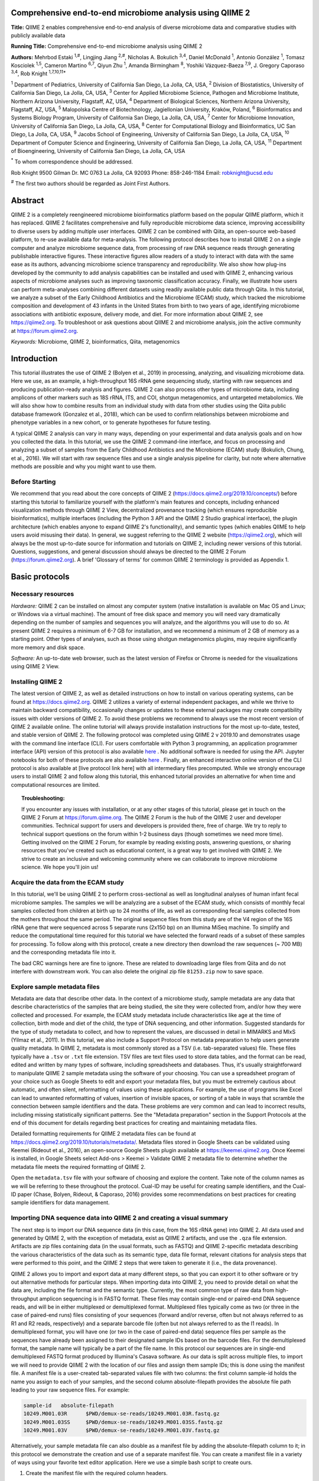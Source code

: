 Comprehensive end-to-end microbiome analysis using QIIME 2
==========================================================

**Title:** QIIME 2 enables comprehensive end-to-end analysis of diverse
microbiome data and comparative studies with publicly available data

**Running Title:** Comprehensive end-to-end microbiome analysis using QIIME 2

**Authors:** Mehrbod Estaki :sup:`1,#`, Lingjing Jiang :sup:`2,#`, Nicholas A.
Bokulich :sup:`3,4`, Daniel McDonald :sup:`1`, Antonio González :sup:`1`,
Tomasz Kosciolek :sup:`1,5`, Cameron Martino :sup:`6,7`, Qiyun Zhu :sup:`1`,
Amanda Birmingham :sup:`8`, Yoshiki Vázquez-Baeza :sup:`7,9`, J. Gregory
Caporaso :sup:`3,4`, Rob Knight :sup:`1,7,10,11*`

:sup:`1` Department of Pediatrics, University of California San Diego, La
Jolla, CA, USA, :sup:`2` Division of Biostatistics, University of California
San Diego, La Jolla, CA, USA, :sup:`3` Center for Applied Microbiome Science,
Pathogen and Microbiome Institute, Northern Arizona University, Flagstaff, AZ,
USA, :sup:`4` Department of Biological Sciences, Northern Arizona University,
Flagstaff, AZ, USA, :sup:`5` Malopolska Centre of Biotechnology, Jagiellonian
University, Kraków, Poland, :sup:`6` Bioinformatics and Systems Biology
Program, University of California San Diego, La Jolla, CA, USA, :sup:`7` Center
for Microbiome Innovation, University of California San Diego, La Jolla, CA,
USA, :sup:`8` Center for Computational Biology and Bioinformatics, UC San
Diego, La Jolla, CA, USA, :sup:`9` Jacobs School of Engineering, University of
California San Diego, La Jolla, CA, USA, :sup:`10` Department of Computer
Science and Engineering, University of California San Diego, La Jolla, CA, USA,
:sup:`11` Department of Bioengineering, University of California San Diego, La
Jolla, CA, USA

:sup:`*` To whom correspondence should be addressed.

Rob Knight
9500 Gilman Dr. MC 0763
La Jolla, CA 92093
Phone: 858-246-1184
Email: robknight@ucsd.edu

:sup:`#` The first two authors should be regarded as Joint First Authors.

Abstract
========

QIIME 2 is a completely reengineered microbiome bioinformatics platform based
on the popular QIIME platform, which it has replaced. QIIME 2 facilitates
comprehensive and fully reproducible microbiome data science, improving
accessibility to diverse users by adding multiple user interfaces. QIIME 2 can
be combined with Qiita, an open-source web-based platform, to re-use available
data for meta-analysis. The following protocol describes how to install QIIME 2
on a single computer and analyze microbiome sequence data, from processing of
raw DNA sequence reads through generating publishable interactive figures.
These interactive figures allow readers of a study to interact with data with
the same ease as its authors, advancing microbiome science transparency and
reproducibility. We also show how plug-ins developed by the community to add
analysis capabilities can be installed and used with QIIME 2, enhancing various
aspects of microbiome analyses such as improving taxonomic classification
accuracy. Finally, we illustrate how users can perform meta-analyses combining
different datasets using readily available public data through Qiita. In this
tutorial, we analyze a subset of the Early Childhood Antibiotics and the
Microbiome (ECAM) study, which tracked the microbiome composition and
development of 43 infants in the United States from birth to two years of age,
identifying microbiome associations with antibiotic exposure, delivery mode,
and diet. For more information about QIIME 2, see https://qiime2.org. To
troubleshoot or ask questions about QIIME 2 and microbiome analysis, join the
active community at https://forum.qiime2.org.

*Keywords:* Microbiome, QIIME 2, bioinformatics, Qiita, metagenomics

Introduction
============

This tutorial illustrates the use of QIIME 2 (Bolyen et al., 2019) in
processing, analyzing, and visualizing microbiome data. Here we use, as an
example, a high-throughput 16S rRNA gene sequencing study, starting with raw
sequences and producing publication-ready analysis and figures. QIIME 2 can
also process other types of microbiome data, including amplicons of other
markers such as 18S rRNA, ITS, and COI, shotgun metagenomics, and untargeted
metabolomics. We will also show how to combine results from an individual study
with data from other studies using the Qiita public database framework
(Gonzalez et al., 2018), which can be used to confirm relationships between
microbiome and phenotype variables in a new cohort, or to generate hypotheses
for future testing.

A typical QIIME 2 analysis can vary in many ways, depending on your
experimental and data analysis goals and on how you collected the data. In this
tutorial, we use the QIIME 2 command-line interface, and focus on processing
and analyzing a subset of samples from the Early Childhood Antibiotics and the
Microbiome (ECAM) study (Bokulich, Chung, et al., 2016). We will start with raw
sequence files and use a single analysis pipeline for clarity, but note where
alternative methods are possible and why you might want to use them.

Before Starting
---------------

We recommend that you read about the core concepts of QIIME 2
(https://docs.qiime2.org/2019.10/concepts/) before starting this tutorial to
familiarize yourself with the platform's main features and concepts, including
enhanced visualization methods through QIIME 2 View, decentralized provenance
tracking (which ensures reproducible bioinformatics), multiple interfaces
(including the Python 3 API and the QIIME 2 Studio graphical interface), the
plugin architecture (which enables anyone to expand QIIME 2's functionality),
and semantic types (which enables QIIME to help users avoid misusing their
data). In general, we suggest referring to the QIIME 2 website
(https://qiime2.org), which will always be the most up-to-date source for
information and tutorials on QIIME 2, including newer versions of this
tutorial. Questions, suggestions, and general discussion should always be
directed to the QIIME 2 Forum (https://forum.qiime2.org). A brief 'Glossary of
terms' for common QIIME 2 terminology is provided as Appendix 1.

Basic protocols
===============

Necessary resources
-------------------

*Hardware:* QIIME 2 can be installed on almost any computer system (native
installation is available on Mac OS and Linux; or Windows via a virtual
machine). The amount of free disk space and memory you will need vary
dramatically depending on the number of samples and sequences you will analyze,
and the algorithms you will use to do so. At present QIIME 2 requires a minimum
of 6-7 GB for installation, and we recommend a minimum of 2 GB of memory as a
starting point. Other types of analyses, such as those using shotgun
metagenomics plugins, may require significantly more memory and disk space.

*Software:* An up-to-date web browser, such as the latest version of Firefox or
Chrome is needed for the visualizations using QIIME 2 View.

Installing QIIME 2
------------------

The latest version of QIIME 2, as well as detailed instructions on how to
install on various operating systems, can be found at https://docs.qiime2.org.
QIIME 2 utilizes a variety of external independent packages, and while we
thrive to maintain backward compatibility, occasionally changes or updates to
these external packages may create compatibility issues with older versions of
QIIME 2. To avoid these problems we recommend to always use the most recent
version of QIIME 2 available online. The online tutorial will always provide
installation instructions for the most up-to-date, tested, and stable version
of QIIME 2. The following protocol was completed using QIIME 2 v 2019.10 and
demonstrates usage with the command line interface (CLI). For users comfortable
with Python 3 programming, an application programmer interface (API) version of
this protocol is also available
`here <https://github.com/qiime2/paper2/blob/master/notebooks/qiime2-protocol-API.ipynb>`_
. No additional software is needed for using the API. Jupyter notebooks for
both of these protocols are also available
`here <https://github.com/qiime2/paper2/tree/master/notebooks>`_
.  Finally, an enhanced interactive online version of the CLI protocol is
also available at [live protocol link here] with all intermediary files
precomputed.  While we strongly encourage users to install QIIME 2 and follow
along this tutorial, this enhanced tutorial provides an alternative for when
time and computational resources are limited.

.. topic:: Troubleshooting:

    If you encounter any issues with installation, or at any other stages of
    this tutorial, please get in touch on the QIIME 2 Forum at
    https://forum.qiime.org.  The QIIME 2 Forum is the hub of the QIIME 2 user
    and developer communities. Technical support for users and developers is
    provided there, free of charge. We try to reply to technical support
    questions on the forum within 1-2 business days (though sometimes we need
    more time). Getting involved on the QIIME 2 Forum, for example by reading
    existing posts, answering questions, or sharing resources that you've
    created such as educational content, is a great way to get involved with
    QIIME 2. We strive to create an inclusive and welcoming community where we
    can collaborate to improve microbiome science. We hope you'll join us!

Acquire the data from the ECAM study
------------------------------------

In this tutorial, we'll be using QIIME 2 to perform cross-sectional as well as
longitudinal analyses of human infant fecal microbiome samples. The samples we
will be analyzing are a subset of the ECAM study, which consists of monthly
fecal samples collected from children at birth up to 24 months of life, as well
as corresponding fecal samples collected from the mothers throughout the same
period. The original sequence files from this study are of the V4 region of the
16S rRNA gene that were sequenced across 5 separate runs (2x150 bp) on an
Illumina MiSeq machine. To simplify and reduce the computational time required
for this tutorial we have selected the forward reads of a subset of these
samples for processing. To follow along with this protocol, create a new
directory then download the raw sequences (~ 700 MB) and the corresponding
metadata file into it.

.. command-block::

    mkdir qiime2-ecam-tutorial
    cd qiime2-ecam-tutorial

.. download::
   :url: https://qiita.ucsd.edu/public_artifact_download/?artifact_id=81253
   :saveas: 81253.zip

.. command-block::
   :expect-exit-codes: 2 0

   unzip 81253.zip
   mv mapping_files/81253_mapping_file.txt metadata.tsv

The bad CRC warnings here are fine to ignore. These are related to downloading
large files from Qiita and do not interfere with downstream work. You can also
delete the original zip file ``81253.zip`` now to save space.

Explore sample metadata files
-----------------------------

Metadata are data that describe other data. In the context of a microbiome
study, sample metadata are any data that describe characteristics of the
samples that are being studied, the site they were collected from, and/or how
they were collected and processed. For example, the ECAM study metadata include
characteristics like age at the time of collection, birth mode and diet of the
child, the type of DNA sequencing, and other information. Suggested standards
for the type of study metadata to collect, and how to represent the values, are
discussed in detail in MIMARKS and MIxS (Yilmaz et al., 2011). In this
tutorial, we also include a Support Protocol on metadata preparation to help
users generate quality metadata. In QIIME 2, metadata is most commonly stored
as a TSV (i.e. tab-separated values) file. These files typically have a
``.tsv`` or ``.txt`` file extension. TSV files are text files used to store
data tables, and the format can be read, edited and written by many types of
software, including spreadsheets and databases. Thus, it's usually
straightforward to manipulate QIIME 2 sample metadata using the software of
your choosing. You can use a spreadsheet program of your choice such as Google
Sheets to edit and export your metadata files, but you must be extremely
cautious about automatic, and often silent, reformatting of values using these
applications. For example, the use of programs like Excel can lead to unwanted
reformatting of values, insertion of invisible spaces, or sorting of a table in
ways that scramble the connection between sample identifiers and the data.
These problems are very common and can lead to incorrect results, including
missing statistically significant patterns. See the "Metadata preparation"
section in the Support Protocols at the end of this document for details
regarding best practices for creating and maintaining metadata files.

Detailed formatting requirements for QIIME 2 metadata files can be found at
https://docs.qiime2.org/2019.10/tutorials/metadata/. Metadata files stored in
Google Sheets can be validated using Keemei (Rideout et al., 2016), an
open-source Google Sheets plugin available at https://keemei.qiime2.org. Once
Keemei is installed, in Google Sheets select Add-ons > Keemei > Validate QIIME
2 metadata file to determine whether the metadata file meets the required
formatting of QIIME 2.

Open the ``metadata.tsv`` file with your software of choosing and explore the
content. Take note of the column names as we will be referring to these
throughout the protocol. Cual-ID may be useful for creating sample identifiers,
and the Cual-ID paper (Chase, Bolyen, Rideout, & Caporaso, 2016) provides some
recommendations on best practices for creating sample identifiers for data
management.

Importing DNA sequence data into QIIME 2 and creating a visual summary
----------------------------------------------------------------------

The next step is to import our DNA sequence data (in this case, from the 16S
rRNA gene) into QIIME 2. All data used and generated by QIIME 2, with the
exception of metadata, exist as QIIME 2 artifacts, and use the ``.qza`` file
extension. Artifacts are zip files containing data (in the usual formats, such
as FASTQ) and QIIME 2-specific metadata describing the various characteristics
of the data such as its semantic type, data file format, relevant citations for
analysis steps that were performed to this point, and the QIIME 2 steps that
were taken to generate it (i.e., the data provenance).

QIIME 2 allows you to import and export data at many different steps, so that
you can export it to other software or try out alternative methods for
particular steps. When importing data into QIIME 2, you need to provide detail
on what the data are, including the file format and the semantic type.
Currently, the most common type of raw data from high-throughput amplicon
sequencing is in FASTQ format. These files may contain single-end or paired-end
DNA sequence reads, and will be in either multiplexed or demultiplexed format.
Multiplexed files typically come as two (or three in the case of paired-end
runs) files consisting of your sequences (forward and/or reverse, often but not
always referred to as R1 and R2 reads, respectively) and a separate barcode
file (often but not always referred to as the I1 reads). In demultiplexed
format, you will have one (or two in the case of paired-end data) sequence
files per sample as the sequences have already been assigned to their
designated sample IDs based on the barcode files. For the demultiplexed format,
the sample name will typically be a part of the file name. In this protocol our
sequences are in single-end demultiplexed FASTQ format produced by Illumina's
Casava software. As our data is split across multiple files, to import we will
need to provide QIIME 2 with the location of our files and assign them sample
IDs; this is done using the manifest file. A manifest file is a user-created
tab-separated values file with two columns: the first column sample-id holds
the name you assign to each of your samples, and the second column
absolute-filepath provides the absolute file path leading to your raw sequence
files. For example:

.. code-block:: none

    sample-id	absolute-filepath
    10249.M001.03R	$PWD/demux-se-reads/10249.M001.03R.fastq.gz
    10249.M001.03SS	$PWD/demux-se-reads/10249.M001.03SS.fastq.gz
    10249.M001.03V	$PWD/demux-se-reads/10249.M001.03V.fastq.gz

Alternatively, your sample metadata file can also double as a manifest file by
adding the absolute-filepath column to it; in this protocol we demonstrate the
creation and use of a separate manifest file. You can create a manifest file in
a variety of ways using your favorite text editor application. Here we use a
simple bash script to create ours.

1. Create the manifest file with the required column headers.

.. command-block::

    echo -e "sample-id\tabsolute-filepath" > manifest.tsv

2. Use a loop function to insert the sample names into the sample-id column and
   add the full paths to the sequence files in the absolute-filepath column.

.. command-block::

    for f in `ls per_sample_FASTQ/81253/*.gz`; do n=`basename $f`; echo -e "12802.${n/.fastq.gz}\t$PWD/$f"; done >> manifest.tsv

3. Use the manifest file to import the sequences into QIIME 2

.. command-block::

   qiime tools import \
       --input-path manifest.tsv \
       --type 'SampleData[SequencesWithQuality]' \
       --input-format SingleEndFastqManifestPhred33V2 \
       --output-path se-demux.qza

.. topic:: Alternative Pipeline:

    Your data may not be demultiplexed prior to importing to QIIME 2.
    Instructions on how to import multiplexed FASTQ files, as well as a variety
    of other data types, can be found online at
    https://docs.qiime2.org/2019.10/tutorials/importing/. With multiplexed
    data, you will also need to demultiplex your sequences prior to the next
    step.  Demultiplexing in QIIME 2 can be performed using either the q2-demux
    (https://docs.qiime2.org/2019.10/plugins/available/demux/) plugin which is
    optimized for data produced using the EMP protocol (Caporaso et al., 2012),
    or the q2-cutadapt
    (https://docs.qiime2.org/2019.10/plugins/available/cutadapt/) plugin (which
    additionally supports demultiplexing of dual-index barcodes using cutadapt
    (Martin, 2011))

The demultiplexed artifact allows us to create an interactive summary of our
sequences. This summary provides information useful for assessing the quality
of the DNA sequencing run, including the number of sequences that were obtained
per sample, and the distribution of sequence quality scores at each position.

4. Create a summary of the demultiplexed artifact:

.. command-block::

    qiime demux summarize \
        --i-data se-demux.qza \
        --o-visualization se-demux.qzv

You'll notice that the output of the summarize action above is a Visualization,
with the file extension ``.qzv``. Visualizations are a type of QIIME 2 Result. Like
Artifacts, the other type of QIIME 2 Result, they contain information such as
metadata, provenance, and relevant citations, but they are outputs that cannot
be used as input to other analyses in QIIME 2. Instead, they are intended for
human consumption. Visualizations often contain a statistical results table, an
interactive figure, one or more static images, or a combination of these.
Because they don't need to be used for downstream data analysis in QIIME 2,
there is a lot of flexibility in what they can contain. All QIIME 2 Results,
including Visualizations and Artifacts, can be viewed by running qiime tools
view or alternatively by loading them with QIIME 2 View
(https://view.qiime2.org/). QIIME 2 View does not require QIIME 2 to be
installed, making it useful for sharing data with collaborators who do not have
QIIME 2 installed. Try visualizing ``se-demux.qzv`` using each of these methods,
then use the method you prefer for the rest of this tutorial.

.. command-block::
   :no-exec:

    qiime tools view se-demux.qzv

5. Explore the Visualization results:

In the first 'Overview' tab we see a summary of our sequence counts followed by
a per-sample breakdown. If you click on the 'Interactive Quality plot' (Figure
1), you can interact with the sequence quality plot, which shows a boxplot of
the quality score distribution for each position in your input sequences.
Because it can take a while to compute these distributions from all of your
sequence data (often tens of millions of sequences), a subset of your reads are
selected randomly (sampled without replacement), and the quality scores of only
those sequences are used to generate the box plots. By default, 10,000
sequences are subsampled, but you can control that number with ``--p-n`` on the
demux summarize command. Keep in mind that because of this random subsampling,
every time you run demux summarize on the same sequence data you will obtain
slightly different plots.

When you hover the mouse over a box plot for a given base position, the box
plot's data is shown in a table below the interactive plot as a parametric
seven-number summary This is a standard summary statistics of a dataset
composed of 2nd, 9th, 25th, 50th, 75th, 91st, and 98th percentiles and can be
used as a simple check for assumptions of normality. These values describe the
distribution of quality scores at that position in your subsampled sequences.
You can click and drag on the plot to zoom in, or double click to zoom back out
to full size. These interactive plots can be used to determine if there is a
drop in quality at some point in your sequences, which can be useful in
choosing truncation and trimming parameters in the next section.

Sequence quality control and feature table construction
-------------------------------------------------------

Traditionally, quality control of sequences was performed by trimming and
filtering sequences based on their quality scores (Bokulich et al., 2013),
followed by clustering them into operational taxonomic units (OTUs) based on a
fixed dissimilarity threshold, typically 97% (Rideout et al., 2014). Today,
there are better methods for quality control that correct amplicon sequence
errors and produce high-resolution amplicon sequence variants that, unlike
OTUs, resolve differences of as little as one nucleotide. These "denoisers"
have many advantages over traditional clustering-based methods, as discussed in
(Callahan, McMurdie, & Holmes, 2017). QIIME 2 currently offers denoising via
DADA2 (q2-dada2) and Deblur (q2-deblur) plugins. The inferred ESVs produced by
DADA2 are referred to as amplicon sequence variants (ASVs), while those created
by Deblur are called sub-OTUs (sOTUs). In this protocol we will refer to
products of these denoisers, regardless of their method of origin, as features.
The major differences in the algorithms and motivation for these and other
denoising methods are reviewed in Nearing et al. (Nearing, Douglas, Comeau, &
Langille, 2018) and Caruso et al. (Caruso, Song, Asquith, & Karstens, 2019).
According to these independent evaluations, denoising methods were consistently
more successful than clustering methods in identifying true community
composition while only small differences were reported among the denoising
methods. We therefore view method selection here as a personal choice that
research teams should make. Some practical differences may drive selection of
these methods. For instance, DADA2 includes joining of paired-end reads in its
processing workflow and is therefore simpler to use when paired-end read
joining is desired, while Deblur users must join reads independently prior to
denoising using other plugins such as q2-vsearch's join-pairs method (Rognes,
Flouri, Nichols, Quince, & Mahژ, 2016).

In this tutorial, we'll denoise our sequences with q2-deblur which uses a
pre-calculated static sequence error profile to associate erroneous sequence
reads with the true biological sequence from which they are derived. Unlike
DADA2, which creates sequence error profiles on a per analysis basis, this
allows Deblur to be simultaneously applied across different datasets,
reflecting its design motivation for performing meta-analyses. Additionally,
using a pre-defined error profile generally results in shorter runtimes.

Deblur is applied in two steps.

1. Apply an initial quality filtering process based on quality scores. This
   method is an implementation of the quality filtering approach described by
   Bokulich et al. (Bokulich et al., 2013).

.. command-block::

    qiime quality-filter q-score \
        --i-demux se-demux.qza \
        --o-filtered-sequences demux-filtered.qza \
        --o-filter-stats demux-filter-stats.qza

2. Apply the Deblur workflow using the denoise-16S action. This method requires
   one parameter that is used in quality filtering, ``--p-trim-length`` which
   truncates the sequences at position n. The choice of this parameter is based
   on the subjective assessment of the quality plots produced from the previous
   step. In general, we recommend setting this value to a length where the
   median quality score begins to drop below 30, or 20 if the overall run
   quality is too low. One situation where you might deviate from that
   recommendation is when performing a meta-analysis across multiple sequencing
   runs. In this type of meta-analysis, it is critical that the read lengths be
   the same for all of the sequencing runs being compared to avoid introducing
   a study-specific bias. In the current example dataset, our quality plot
   shows high quality scores along the full length of our reads, therefore it
   is reasonable to truncate our reads at the 150 bp position.

.. command-block::

    qiime deblur denoise-16S \
        --i-demultiplexed-seqs demux-filtered.qza \
        --p-trim-length 150 \
        --p-sample-stats \
        --p-jobs-to-start 1 \
        --o-stats deblur-stats.qza \
        --o-representative-sequences rep-seqs-deblur.qza \
        --o-table table-deblur.qza

.. topic:: Tip!

    The denoising step is often one of the longest steps in microbiome analysis
    pipelines. Luckily, both DADA2 and Deblur are parallelizable, meaning you
    can significantly reduce computation time if your machine has access to
    multiple cores. To increase the number of cores you wish to designate to
    this task, use the ``--p-jobs-to-start`` parameter to change the default
    value of 1 to a value suitable to your machine.

Deblur generates three outputs. An artifact with the semantic type
``FeatureTable[Frequency]``, which is a table of the count of each observed
feature in each sample, and an artifact with the semantic type
``FeatureData[Sequence]``, which contains the sequence that defines each
feature in the table which will be used later for assigning taxonomy to
features and generating a phylogenetic tree, and summary statistics of the
Deblur run in a DeblurStats artifact. Each of these artifacts can be visualized
to provide important information.

3. Create a visualization summary of the DeblurStats artifact with the command:

.. command-block::

    qiime deblur visualize-stats \
        --i-deblur-stats deblur-stats.qza \
        --o-visualization deblur-stats.qzv

The statistics summary (Figure 2) provides us with information about what
happened to each of the samples during the deblur process. The reads-raw column
gives information on the number of reads presented to the deblur algorithm.
Because deblur works by deleting erroneous reads that it detects, the final
number of reads is smaller than the starting number. The three columns that
follow (fraction-artifact-with-minsize, fraction-artifact and
fraction-missed-reference) summarize the data from other columns in a
convenient way. They identify potential problems with the data at an early
stage. fraction-artifact-with-minsize is the fraction of sequences detected as
artifactual, including those that fall below the minimum length threshold
(specified by the ``--p-trim-length parameter``). Fraction-artifact is the
fraction of raw sequences that were identified as artifactual.
Fraction-missed-reference is the fraction of post-deblur sequences that were
not recruited by the positive reference database. The subsequent columns
provide information about the number of sequences remaining after dereplication
(unique-reads-derep, reads-derep), following deblurring (unique-reads-deblur,
reads-deblur), number of hits that recruited to the negative reference database
following deblurring process (unique-reads-hit-artifact, reads-hit-artifact),
chimeric sequences detected (unique-reads-chimeric and reads-chimeric),
sequences that match/miss the positive reference database
(unique-reads-hit-reference, reads-hit-reference, unique-reads-missed-reference
and reads-missed-reference).  The number in the reads-hit-reference column is
the final number of per-sample sequences present in the ``table-deblur.qza``
QIIME 2 artifact.

.. note::

    The shorthand "artifact" in the per-sample Deblur statistics denotes
    artifactual sequences (i.e. those erroneously generated as byproducts of
    the PCR and DNA sequencing process), not a QIIME 2 artifact (i.e. a valid
    data product of QIIME 2).

4. Visualize the representative sequences by entering:

.. command-block::

    qiime feature-table tabulate-seqs \
        --i-data rep-seqs-deblur.qza \
        --o-visualization rep-seqs-deblur.qzv

This Visualization (Figure 3) will provide statistics and a seven-number
summary of sequence lengths, and more importantly, show a sequence table that
maps feature IDs to sequences, with links that allow you to easily BLAST each
sequence against the NCBI nt database. To BLAST a sequence against the NCBI nt
database, click the sequence and then click the View report button on the
resulting page. This will be useful later in the tutorial, when you want to
learn more about specific features that are important in the data set. Note
that automated taxonomic classification is performed at a later step, as
described below; the NCBI-BLAST links provided in this Visualization are useful
for assessing the taxonomic affiliation and alignment of individual features to
the reference database. Results of the 'top hits' from a simple BLAST search
such as this are known to be poor predictors of the true taxonomic affiliations
of these features, especially in cases where the closest reference sequence in
the database is not very similar to the sequence you are using as a query.

.. note::

    By default, QIIME 2 uses MD5 hashing of a feature's full sequence to assign
    a feature ID. These are the 32-bit strings of numbers and characters you
    see in the Feature ID column above. Hashing in q2-deblur can be disabled by
    adding the ``--p-no-hashed-feature-ids`` parameter.

5. Visualize the feature table. Note that in this step, we can provide our
   metadata file, which then adds information about sample groups into the
   resulting summary output. Adding the metadata is useful for checking that
   all groups (e.g. a given age or sex of subject) have enough samples and
   sequences to proceed with analysis. This check is important because
   variation in the number of sequences per sample, which is typically not
   fully under control, often leads to samples dropping out of the analysis
   because too few reads were obtained from them.

.. command-block::

    qiime feature-table summarize \
        --i-table table-deblur.qza \
        --m-sample-metadata-file metadata.tsv \
        --o-visualization table-deblur.qzv

The first 'Overview' tab gives information about how many sequences come from
each sample, histograms of those distributions, and related summary statistics.
The 'Interactive Sample Detail' tab (Figure 4) shows a bar plot of the number
of samples associated with the metadata category of interest, and the feature
count in each sample is shown in the table below. Note that you can choose the
metadata categories and change sampling depth by dragging the bar or typing in
the value. The 'Feature Detail' tab shows the frequency and number of observed
samples associated with each feature.

.. topic:: Alternative Pipelines:

    If traditional OTU clustering methods are desired, QIIME 2 users can
    perform these using the q2-vsearch plugin (Rognes et al., 2016):
    https://docs.qiime2.org/2019.10/plugins/available/vsearch/. However, we
    recommend that denoising methods be used prior to clustering in order to
    utilize the superior quality-control procedures within these tools.

Generating a phylogenetic tree
------------------------------

Although microbiome data can be analyzed without a phylogenetic tree, many
commonly used diversity analysis methods such as Faith's phylogenetic diversity
(Faith, 1992) and UniFrac (C. Lozupone & Knight, 2005) require one. To use
these methods, we must construct a phylogenetic tree that allows us to consider
evolutionary relatedness between the DNA sequences.

QIIME 2 offers several methods for reconstructing phylogenetic trees based on
features found in your data. These include several variants of traditional
alignment-based methods of building a de novo tree, as well as a fragment
insertion method that aligns your features against a reference tree. It should
be noted that de novo trees reconstructed from short sequences result in low
quality trees because the sequences do not contain enough information to give
the correct evolutionary relationships over large evolutionary distances, and
thus should be avoided when possible (Janssen et al., 2018). For this tutorial,
we will use the fragment insertion tree building method as described by Janssen
et al. (Janssen et al., 2018) using the sepp action of the
q2-fragment-insertion plugin, which has been shown to outperform traditional
alignment-based methods with short 16S amplicon data. This method aligns our
unknown short fragments to full length sequences in a known reference database
and then places them onto a fixed tree. Note that this plugin has only been
tested and benchmarked on 16S data against the Greengenes reference database
(McDonald et al., 2012), so if you are using different data types you should
consider the alternative methods mentioned in the box below.

1. Download a backbone tree as the base for our features to be inserted onto.
   Here we use the greengenes (16s rRNA) reference database.

.. command-block::

    wget -O "sepp-refs-gg-13-8.qza" \
        "https://data.qiime2.org/2019.10/common/sepp-refs-gg-13-8.qza"

2. Create an insertion tree by entering the following commands:

.. command-block::

    qiime fragment-insertion sepp \
        --i-representative-sequences rep-seqs-deblur.qza \
        --i-reference-database sepp-refs-gg-13-8.qza \
        --p-threads 1 \
        --o-tree insertion-tree.qza \
        --o-placements insertion-placements.qza

The newly formed ``insertion-tree.qza`` is stored as a rooted phylogenetic tree (of
semantic type ``Phylogeny[Rooted]`` and can be used in downstream analysis
for phylogenetic diversity computations.

.. topic:: Tip!

    Building a tree using SEPP can be computationally demanding and often has
    longer run times than most steps in a typical microbiome analysis pipeline.
    The ``--p-threads`` parameter which, similar to the ``--p-jobs-to-start``
    parameter from q2-deblur, allows this action to be performed in parallel
    across multiple cores, significantly reducing run time. See the developers'
    recommendations with regards to run-time optimization at
    https://github.com/qiime2/q2-fragment-insertion#expected-runtimes.

Once the insertion tree is created, you must filter your feature table so that
it only contains fragments that are in the insertion tree. This step is needed
because SEPP might reject the insertion of some fragments, such as erroneous
sequences or those that are too distantly related to the reference alignment
and phylogeny. Features in your feature-table without a corresponding phylogeny
will cause diversity computation to fail, because branch lengths cannot be
determined for sequences not in the tree.

3. Filter your feature-table by running the following:

.. command-block::

    qiime fragment-insertion filter-features \
        --i-table table-deblur.qza \
        --i-tree insertion-tree.qza \
        --o-filtered-table filtered-table-deblur.qza \
        --o-removed-table removed-table.qza

This command generates two feature-tables: The ``filtered-table-deblur.qza``
contains only features that are also present in the tree while the
``removed-table.qza`` contains features not present in the tree. Both of these
tables can be visualized as shown in Step 5 of the previous section.

.. topic:: Alternative Pipelines:

    If a traditional de novo phylogenetic tree is desired/required, QIIME 2
    offers several methods (FastTree (Price, Dehal, & Arkin, 2010), IQ-TREE
    (Nguyen, Schmidt, von Haeseler, & Minh, 2015) and RAxML (Stamatakis, 2014)
    to reconstruct these using the q2-phylogeny plugin
    (https://docs.qiime2.org/2019.10/plugins/available/phylogeny/). A tree
    produced by any of these alignment-based methods can be used with your
    original feature-table without the need for the filtering that SEPP
    requires. However, if some of your sequences are not 16S rRNA genes, the
    tree will be incorrect in ways that may severely affect your results.

4. Visualize the phylogenetic tree.

The phylogenetic tree artifact (semantic type: ``Phylogeny[Rooted]``)
produced in this step can be readily visualized using q2-empress
(https://github.com/biocore/empress) or  iTOL's (Letunic & Bork, 2019)
interactive web-based tool by simply uploading the artifact at
https://itol.embl.de/upload.cgi. The underlying tree, in Newick format, can
also be easily exported for use in your application of choice (see the
"Exporting QIIME 2 data" section in Supporting Protocols.

Taxonomic classification
------------------------

While sequences derived from denoising methods provide us with the highest
possible resolution of our features given our sequencing data, it is usually
desirable to know the taxonomic affiliation of the microbes from which
sequences were obtained. QIIME 2 provides several methods to predict the most
likely taxonomic affiliation of our features through the q2-feature-classifier
plugin (Bokulich, Kaehler, et al., 2018). These include both alignment-based
consensus methods and Naive Bayes (and other machine-learning) methods. In this
tutorial we will use a Naive Bayes classifier, which must be trained on
taxonomically-defined reference sequences covering the target region of
interest. Some pre-trained classifiers are available through the QIIME 2 Data
Resources page (https://docs.qiime2.org/2019.10/data-resources/) and some have
been made available by users on the QIIME 2 Community Contributions channel
(https://forum.qiime2.org/c/community-contributions). If a pre-trained
classifier suited for your region of interest or reference database is not
available through these resources, you can train your own by following the
online tutorial
(https://docs.qiime2.org/2019.10/tutorials/feature-classifier/). In the current
protocol we will train a classifier specific to our data that (optionally),
which also incorporates environment-specific taxonomic abundance information to
improve species inference. This bespoke method has been shown to improve
classification accuracy (Kaehler et al., 2019) when compared to traditional
Naive-Bayes classifiers which assume that all species in the reference database
are equally likely to be observed in your sample (i.e. that seafloor microbes
are just as likely to be found in a stool sample as microbes usually associated
with stool).

To train a classifier using this bespoke method, we need 3 files: (1) a set of
reference reads (2) a reference taxonomy, and (3) taxonomic weights. Taxonomic
weights can be customized for specific sample types and reference data using
the q2-clawback plugin (Kaehler et al., 2019) (see alternative pipeline
recommendation below), or we can obtain pre-assembled taxonomic weights from
the readytowear collection (https://github.com/BenKaehler/readytowear). This
collection also contains the reference reads and taxonomies required. The
taxonomic weights used in this tutorial have been assembled with 16S rRNA gene
sequence data using the Greengenes reference database trimmed to the V4 domain
(bound by the 515F/806R primer pair as used in the ECAM study). Here, we will
use the pre-calculated taxonomic weights specific to human stool data. For
other sample types, make sure to pick the appropriate weights best fit for your
data, and the appropriate sequence reference database; a searchable inventory
of available weights is available at
https://github.com/BenKaehler/readytowear/blob/master/inventory.tsv.

1. Start by downloading the three required files from the inventory:

.. download::
   :url: https://github.com/BenKaehler/readytowear/raw/master/data/gg_13_8/515f-806r/human-stool.qza
   :saveas: human-stool.qza

.. download::
   :url: https://github.com/BenKaehler/readytowear/raw/master/data/gg_13_8/515f-806r/ref-seqs-v4.qza
   :saveas: ref-seqs-v4.qza

.. download::
    :url: https://github.com/BenKaehler/readytowear/raw/master/data/gg_13_8/515f-806r/ref-tax.qza
    :saveas: ref-tax.qza

2. Train a classifier using these files:

.. command-block::

    qiime feature-classifier fit-classifier-naive-bayes \
        --i-reference-reads ref-seqs-v4.qza \
        --i-reference-taxonomy ref-tax.qza \
        --i-class-weight human-stool.qza \
        --o-classifier gg138_v4_human-stool_classifier.qza

3. Assign taxonomy to our representative sequences using our newly trained classifier:

.. command-block::

    qiime feature-classifier classify-sklearn \
        --i-reads rep-seqs-deblur.qza \
        --i-classifier gg138_v4_human-stool_classifier.qza \
        --o-classification bespoke-taxonomy.qza

This new ``bespoke-taxonomy.qza`` data artifact is a ``FeatureData[Taxonomy]``
type which can be used as input in any plugins that accept taxonomic
assignments.

4. Visualize our taxonomies by entering the following:

.. command-block::

    qiime metadata tabulate \
        --m-input-file bespoke-taxonomy.qza \
        --m-input-file rep-seqs-deblur.qza \
        --o-visualization bespoke-taxonomy.qzv

The Visualization (Figure 5) shows the classified taxonomic name for each
feature ID, with additional information on confidence level and sequences. You
can reorder the table by clicking the sorting button next to each column name.
Recall that the ``rep-seqs.qzv`` Visualization we created above allows you to
easily BLAST the sequence associated with each feature against the NCBI nt
database. Using that Visualization and the ``bespoke-taxonomy.qzv``
Visualization created here, you can compare the taxonomic assignments of
features of interest with those from BLAST's top hit. Because these methods are
only estimates, it is not uncommon to find disagreements between the predicted
taxonomies. The results here will generally be more accurate than those
received from the simple BLAST search linked from the ``rep-seqs.qzv``
Visualization.

.. topic:: Alternative Pipeline:

    To assemble your own taxonomic weights for regions not available in the
    readytowear inventory, follow the detailed instructions outlined at
    https://forum.qiime2.org/t/using-q2-clawback-to-assemble-taxonomic-weights

Filtering data
--------------

So far, in addition to our sample metadata, we have obtained a
quality-controlled ``FeatureTable[Frequency]``, a ``Phylogeny[Rooted]``, and a
``FeatureData[Taxonomy]`` artifact. We are now ready to explore our microbial
communities and perform various statistical tests. In the following sections we
will explore the microbial communities of our samples from children only, and
thus will separate these samples from those of the mothers.

QIIME 2 provides numerous methods to filter your data. These include total
feature frequency-based filtering, identity-based filtering, metadata-based
filtering, taxonomy-based filtering etc. Filtering is performed through the
q2-feature-table plugin. For a comprehensive list of available filtering
methods and examples on how to perform them visit
https://docs.qiime2.org/2019.10/tutorials/filtering/. To separate the child
samples we will use the filter-samples action to separate samples based on the
metadata column "mom_or_child", where a value of "C" represents a child sample.

.. command-block::

    qiime feature-table filter-samples \
        --i-table filtered-table-deblur.qza \
        --m-metadata-file metadata.tsv \
        --p-where "[mom_or_child]='C'" \
        --o-filtered-table child-table.qza

We now have a new subsetted feature table consisting of child samples only.
Let's visualize this new feature table as we did previously:

.. command-block::

    qiime feature-table summarize \
        --i-table child-table.qza \
        --m-sample-metadata-file metadata.tsv \
        --o-visualization child-table.qzv

Load this new Visualization artifact and keep it open, as we will be referring
to this in the following section.

Alpha rarefaction plots
-----------------------

One of the first steps in a typical microbiome analysis pipeline is to evaluate
the sampling depth of our samples to determine whether sufficient surveying
effort has been achieved. Sampling depth will naturally differ between samples,
because the sequence counts generated by current sequencing instruments are not
evenly distributed among samples nor correlated with sample biomass, and
therefore, to avoid bias, must be normalized prior to analysis (e.g., diversity
estimates as described below). The methods used for normalization are an active
area of research and debate (McMurdie & Holmes, 2014; Weiss et al., 2017). In
this section we'll explore how sampling depth impacts alpha diversity estimates
(within-sample richness, discussed in more detail below) using the
alpha-rarefaction action within the q2-diversity plugin. This visualizer
computes one or more alpha diversity metrics at multiple sampling depths, in
steps between 1 (optionally controlled with ``--p-min-depth``) and the value
provided as ``--p-max-depth``. At each sampling depth step, 10 rarefied tables
will be generated by default, and the diversity metrics will be computed for
all samples in the tables. The number of iterations (rarefied tables computed
at each sampling depth) can be controlled with ``--p-iterations``. Average
diversity values will be plotted for each sample at each even sampling depth,
and samples can be grouped based on metadata categories in the resulting
visualization if sample metadata is provided with the ``--m-metadata-file``
parameter.

.. command-block::

    qiime diversity alpha-rarefaction \
        --i-table child-table.qza \
        --i-phylogeny insertion-tree.qza \
        --p-max-depth 10000 \
        --m-metadata-file metadata.tsv \
        --o-visualization child-alpha-rarefaction.qzv

Load the ``child-alpha-rarefaction.qzv`` Visualization.

The resulting Visualization (Figure 6) has two plots. The top plot is an alpha
rarefaction plot, and is primarily used to determine if the within diversity of
the samples has been fully captured. If the lines in the plot appear to "level
out" (i.e., approach a slope of zero) at some sampling depth along the x-axis,
this suggests that collecting additional sequences is unlikely to result in any
significant changes to our samples' estimated diversity. If the lines in a plot
do not level out, the full diversity of the samples may not have been captured
by our sampling efforts, or it could indicate that a lot of sequencing errors
remain in the data (which is being mistaken for novel diversity).

The bottom plot in this visualization is important when grouping samples by our
metadata categories. It illustrates the number of samples that remain in each
group when the feature table is rarefied to each sampling depth. If a given
sampling depth ``d`` is larger than the total frequency of a sample ``s``
(i.e., the number of sequences that were obtained for sample ``s``), it is not
possible to compute the diversity metric for sample ``s`` at sampling depth
``d``. If many of the samples in a group have lower total frequencies than
``d``, the average diversity presented for that group at ``d`` in the top plot
will be unreliable because it will have been computed on relatively few
samples. When grouping samples by metadata, it is therefore essential to look
at the bottom plot to ensure that the data presented in the top plot is
reliable. Try using the drop-down menus at the top of the plots to switch
between the different calculated diversity metrics and metadata categories.

As mentioned earlier, a normalization method to account for unequal sampling
depth across samples in microbiome data is essential to avoid the introduction
of bias. One common approach to dealing with this problem is to sample a random
subset of sequences without replacement for each sample at a fixed depth (also
referred to as rarefying) and discard all remaining samples with a total read
counts below that threshold. This approach, which is not ideal because it
discards a large amount of information (McMurdie & Holmes, 2014), has
nonetheless been shown to be useful for many different microbial community
analyses that are otherwise dominated by sample-to-sample variation in the
number of sequences per sample obtained (Weiss et al., 2017). Selecting the
depth to which to rarefy samples to is a subjective decision motivated by the
desire to maximize the rarefying threshold while minimizing loss of samples due
to insufficient coverage.

Let's consider our current dataset as an example. In the rarefaction plots
above we can see that there is a natural leveling of our diversity metrics
starting at 1,000 sequences/sample, with limited additional increases observed
beyond 3,000 sequences/sample. This should be our target minimum sampling
depth. Now let's revisit the ``child-table.qzv`` Visualization from the
Filtering data step. Select the 'Interactive-Sample Detail' tab from the top
left corner, and use the Metadata Category drop-down menu to select month.
Hover over each bar in the plot to see the number of samples included at each
month. Now try moving the Sampling Depth bar on the right starting from the
left (zero) to the right. You'll see that as the sampling depth increases we
begin to rapidly lose samples as shown by the grayed areas in the bar plot. In
this dataset, the time point 0 month is better represented than the subsequent
months. We would therefore ideally minimize discarding samples from the other
underrepresented months to maintain sufficient statistical power in downstream
analyses. Start moving the Sampling Depth bar from zero again, this time stop
at the first instance where we begin to see a loss of sample at a month that is
not 0. Now scroll down to the bottom of the page. The samples highlighted in
red are the would-be discarded samples at that chosen sampling depth. Here we
see that at a depth of exactly 3,400 we are able to retain all the samples from
months 6, 12, and 24, while still maintaining a minimum depth that will capture
the overall signature of the alpha diversity metrics as seen by our rarefaction
plots.

.. topic:: Alternative Pipelines:

    Newer methods are actively being developed that circumvent the need for
    rarefying by taking advantage of the compositional nature of microbiome
    data; we will show examples of these methods in subsequent sections.
    However, for some commonly used analysis tasks, no such solution yet
    exists.

Basic data exploration and diversity analyses
---------------------------------------------

In the original ECAM study, in addition to monthly sampling, some participants
were sampled multiple times in any given month. The exact day at which the
samples were collected are recorded in the day_of_life column and again under
the month column, with the values in the latter rounded to the nearest month.
This rounding process allows us to easily compare samples that were collected
at roughly the same month across groups, however it does introduce artificial
replicates as multiple samples from the same participant will be recorded under
the same month. To mitigate the appearance of these false replicates and ensure
that samples meet assumptions of independence, we will filter our feature-table
prior to group tests to include only one sample per subject per month. We have
manually identified those samples that would be considered false replicates in
rounding step under the column month_replicate and will use this to filter our
table.

.. command-block::

    qiime feature-table filter-samples \
        --i-table child-table.qza \
        --m-metadata-file metadata.tsv \
        --p-where "[month_replicate]='no'" \
        --o-filtered-table child-table-norep.qza

Create a Visualization summary of this new table as before:

.. command-block::

    qiime feature-table summarize \
        --i-table child-table-norep.qza \
        --m-sample-metadata-file metadata.tsv \
        --o-visualization child-table-norep.qzv

We are now ready to explore our microbial communities. One simple method to
visualize the taxonomic composition of samples is to visualize them
individually as stacked barplots. We can do this easily by providing our
feature-table, taxonomy assignments, and our sample metadata file to the taxa
plugin's barplot action.

1. Generate the taxonomic barplot by running:

.. command-block::

    qiime taxa barplot \
        --i-table child-table-norep.qza \
        --i-taxonomy bespoke-taxonomy.qza \
        --m-metadata-file metadata.tsv \
        --o-visualization child-bar-plots.qzv

This barplot (Figure 7) shows the relative frequency of features in each
sample, where you can choose the taxonomic level to display, and sort the
samples by a sample metadata category or taxonomic abundance in an ascending or
descending order. You can also highlight a specific feature in the barplot by
clicking it in the legend. The snapshot above shows a barplot at the phylum
level (level 2) where samples were sorted by day. Three phyla were highlighted
to show that Proteobacteria (grey) dominate at birth but by 6 months of age the
relative abundance of Bacteroidetes (green) and Firmicutes (purple) make up the
majority of the community.

While barplots can be informative with regards to the composition of our
microbial communities, they are hard to disentangle meaningful signals from
noises.

Many microbial ecology studies use alpha diversity (within-sample richness
and/or evenness) and beta diversity (between-sample dissimilarity) to reveal
patterns in the microbial diversity in a set of samples. QIIME 2's diversity
analyses are available through the q2-diversity plugin, which computes a range
of alpha and beta diversity metrics, applies related statistical tests, and
generates interactive visualizations. The diversity metrics used in any given
study should be based on the overall goals of the experiment. For a list of
available diversity metrics in QIIME 2 and a brief description of the
motivation behind them, we recommend reviewing the following tutorial:
https://forum.qiime2.org/t/alpha-and-beta-diversity-explanations-and-commands.

In this tutorial we'll utilize the pipeline action core-metrics-phylogenetic,
which simultaneously rarefies a ``FeatureTable[Frequency]`` to a user-specified
depth, computes several commonly used alpha and beta diversity metrics, and
generates principal coordinates analysis (PCoA) plots using the EMPeror
visualization tool (V‡zquez-Baeza, Pirrung, Gonzalez, & Knight, 2013) for each
of the beta diversity metrics. For this tutorial, we'll use a sampling depth of
3,400 as determined from the previous step.

2. Compute alpha and beta diversity by entering the following commands, minding
   the ``--p-n-jobs`` option if multi-core usage is desired:

.. command-block::

    qiime diversity core-metrics-phylogenetic \
        --i-table child-table.qza \
        --i-phylogeny insertion-tree.qza \
        --p-sampling-depth 3400 \
        --m-metadata-file metadata.tsv \
        --p-n-jobs 1 \
        --output-dir child-norep-core-metrics-results

By default, the following metrics are computed by this pipeline and stored
within the child-core-metrics-results directory.

Alpha diversity metrics
^^^^^^^^^^^^^^^^^^^^^^^

* Shannon's diversity index (a quantitative measure of community richness)
  (Shannon & Weaver, 1949)
* Observed features (a quantitative measure of community richness, called
  "observed OTUs" here for historical reasons);
* Evenness (or Pielou's Evenness; a measure of community evenness) (Pielou,
  1966);
* Faith's Phylogenetic Diversity (a qualitative measure of community richness
  that incorporates phylogenetic relationships between the features) (Faith,
  1992); this metric is sometimes referred to as PD_whole_tree, but we
  discourage the use of that name in favor of Faith's Phylogenetic Diversity or
  Faith's PD.

Beta diversity metrics
^^^^^^^^^^^^^^^^^^^^^^

* Jaccard distance (a qualitative measure of community dissimilarity) (P.
  Jaccard, 1908);
* Bray-Curtis distance (a quantitative measure of community dissimilarity)
  (Sørensen, 1948);
* unweighted UniFrac distance (a qualitative measure of community dissimilarity
  that incorporates phylogenetic relationships between the features) (C.
  Lozupone & Knight, 2005); Implementation based on Striped UniFrac (McDonald
  et al., 2018) method.
* weighted UniFrac distance (a quantitative measure of community dissimilarity
  that incorporates phylogenetic relationships between the features) (C. A.
  Lozupone, Hamady, Kelley, & Knight, 2007); Implementation based on Striped
  UniFrac (McDonald et al., 2018) method.

After computing the core diversity metrics, we can begin to explore the
microbial composition of the samples in the context of their metadata.

Performing statistical tests on diversity and generating interactive visualizations
-----------------------------------------------------------------------------------

Alpha diversity
^^^^^^^^^^^^^^^

We will first test for associations between our categorical metadata columns
and alpha diversity. Alpha diversity asks about the distribution of features
within each sample, and once calculated for all samples can be used to test
whether the per-sample diversity differs across different conditions (e.g.
samples obtained at different ages). The comparison makes no assumptions about
the features that are shared between samples; two samples can have the same
alpha diversity and not share any features. The rarefied
``SampleData[AlphaDiversity]`` artifact produced in the above step contains
univariate, continuous values and can be tested using common non-parametric
statistical test (e.g. Kruskal-Wallis test) with the following command:

.. command-block::

    qiime diversity alpha-group-significance \
        --i-alpha-diversity child-norep-core-metrics-results/shannon_vector.qza \
        --m-metadata-file metadata.tsv \
        --o-visualization child-norep-core-metrics-results/shannon-group-significance.qzv

Load the newly created ``shannon-group-significance.qzv`` Visualization.

From the boxplots and Kurskal-Wallis test results (Figure 8), it appears that
there are no differences between the child samples in terms of Shannon H
diversity when mode of delivery is considered (p-value = 0.33). However,
exposure to antibiotics appears to be associated with higher diversity (p-value
= 0.006). What are the biological implications?

One important confounding factor here is that we are simultaneously analyzing
our samples across all time-points and in doing so potentially losing
meaningful signals at a particular time-point. Importantly, having more than
one time point per subject also violates the assumption of the Kurskal-Wallis
test that all samples are independent. More appropriate methods that take into
account repeated measurements from the same samples are demonstrated in the
longitudinal data analysis section below. It is important to note that QIIME 2
is not able to detect that: you must always be knowledgeable about the
assumptions of the statistical tests that you are applying, and whether they
are applicable to your data. These types of questions are common on the QIIME 2
Forum, so if you are unsure start by searching for your question on the forum,
and posting your own question if you do not find a pre-existing answer.

So let's re-analyze our data at the final (month 24) timepoint, by filtering
our feature-table again:

.. command-block::

    qiime feature-table filter-samples \
        --i-table child-table-norep.qza \
        --m-metadata-file metadata.tsv \
        --p-where "[month]='24'" \
        --o-filtered-table table-norep-C24.qza

Next, we'll re-run the core-metrics-phylogenetic pipeline. Visualize the
summary of this new table and select a new sampling depth as shown in the
previous section. Re-run core-metrics-phylogenetic:

.. command-block::

    qiime diversity core-metrics-phylogenetic \
        --i-table table-norep-C24.qza \
        --i-phylogeny insertion-tree.qza \
        --p-sampling-depth 3400 \
        --m-metadata-file metadata.tsv \
        --p-n-jobs 1 \
        --output-dir norep-C24-core-metrics-results

And finally, run alpha-group-significance action again:

.. command-block::

    qiime diversity alpha-group-significance \
        --i-alpha-diversity norep-C24-core-metrics-results/shannon_vector.qza \
        --m-metadata-file metadata.tsv \
        --o-visualization norep-C24-core-metrics-results/shannon-group-significance.qzv

Load this new Visualization.

We can see now that at month 24 (Figure 9), vaginal birth appears to be
associated with a higher Shannon value than cesarean birth (p-value = 0.02),
while antibiotic exposure is no longer associated with differences in Shannon
diversity (p-value = 0.87).

Beta diversity
^^^^^^^^^^^^^^

Next, we'll compare the structure of the microbiome communities using beta
diversity. We start by making a visual inspection of the principal coordinates
plots (PCoA) plots that were generated in the previous step. Load the
``unweighted_unifrac_emperor.qzv`` Visualization from the
``norep-C24-core-metrics-results`` folder.

Each dot in the PCoA plot (Figure 10) represents a sample, and users can color
them according to their metadata category of interest and rotate the 3D figure
to see whether there is a clear separation in beta diversity driven by these
covariates. Moreover, users can customize their figures using existing
drop-down menus: hiding certain samples in 'Visibility', changing the
brightness of dots in 'Opacity', controlling their size in 'Scale', choosing
different shapes for samples in 'Shape', modifying the color of axes and
background in 'Axes' and creating a moving picture under the 'Animations' tabs.

.. topic:: Alternative Pipeline:

    Visualizing Longitudinal Variation with Emperor.  For longitudinal studies,
    we've found great use in visualizing temporal variability using animated
    traces in Emperor. By doing this, you can follow the longitudinal dynamics
    sample by sample and subject by subject. In order to do so, you need two
    metadata categories one to order the samples (Gradient category) and one to
    group the samples (Trajectory category). For this dataset we can use the
    `animations_gradient` as the category that orders the samples, and the
    `animations_subject` as the category that groups our samples.

    The values in `animations_gradient` represent the age in months. In this
    category samples with no longitudinal data are set to 0, note that all values
    have to be numeric in order for the animation to be displayed. As for the
    `animations_subject` category, this includes unique identifiers for each
    subject. Put together, these two categories will result in animated traces on a
    per-individual basis.

    In Emperor's user interface, go to the 'Animations' tab, and select
    `animations_gradient` under the Gradient menu and select `animations_subject`
    under the Trajectory menu. Then click 'play', you'll see animated traces moving
    on the plot. You can adjust the speed and the radius of the trajectories. To
    start over, click on the 'back' button. Using the ECAM dataset, we have
    generated an animation visualizing the temporal trajectories of one vaginal
    born and one cesarean baby in the 3D PCoA plot. This animation is available at
    https://www.dropbox.com/s/v8vhbbuhrg51ff0/animation.mov?dl=0.

    For more information about animated ordinations, visit Emperor's online
    tutorial at
    https://biocore.github.io/emperor/build/html/tutorials/animations.html.

When we color the samples by delivery mode and change the shape of male infants
to squares, no obvious clusters are observed.  There may be a general trend
towards vaginal birth children separating from cesarean birth samples along
Axis 1, which would suggest that microbial composition of cesarean born
children are phylogenetically more related within their own groups than those
from the vaginal birth group. However, given the low sample size in the
cesarean group, we are likely underpowered to detect these changes
statistically. Nevertheless, we can test our hypothesis using a PERMANOVA,
which tests the hypothesis that distances between samples within one group
(within group distances) differ from the distances to samples in another group
(across group distances). Other relevant tests in QIIME 2 exist, for example
ANOSIM, PERMDISP, or the Mantel test; the choice of test should be carefully
considered with regards to the biological question at hand, see Anderson and
Walsh (2013) for an overview of these tests (Anderson & Walsh, 2013). It is
also important to note that these tests are useful when testing pre-existing
hypotheses about your data, but cannot be used for testing new hypotheses that
were generated by looking at PCoA results. New hypotheses must unfortunately be
tested with new, independent data. Here, we perform the PERMANOVA test with the
following command:

.. command-block::

    qiime diversity beta-group-significance \
        --i-distance-matrix norep-C24-core-metrics-results/unweighted_unifrac_distance_matrix.qza \
        --m-metadata-file metadata.tsv \
        --m-metadata-column delivery \
        --p-pairwise \
        --o-visualization norep-C24-core-metrics-results/uw_unifrac-delivery-significance.qzv

Load the Visualization.

The overview statistics (Figure 11) provide us the parameters used in the
PERMANOVA test and the resulting values of test statistic and p-value. The
boxplots (Figure 9) show the pairwise distance between cesarean and vaginal
birth. Lastly, the table (Figure 9) summarizes the results from PERMANOVA and
gives an additional q-value (adjusted p-value for multiple testing). The
PERMANOVA test confirms our initial assessment that vaginal borns microbial
communities are not statistically different from cesarean born communities in
beta diversity (as represented by unweighted UniFrac distances) at month 24
(p-value = 0.38). These results however should be interpreted cautiously given
the limited sample size in this dataset. We would conclude that further
experiments would be needed to confirm our findings.

.. topic:: Alternative Pipeline:

    The beta diversity analysis above was carried on a rarefied subset of our
    data. An alternative method that does not require rarefying is offered
    through the external q2-deicode plugin
    (https://library.qiime2.org/plugins/deicode). DEICODE is a form of
    Aitchison Distance that is robust to compositional data with high levels of
    sparsity (Martino et al., 2019). This plugin can be used to generate a beta
    diversity ordination artifact which can easily be utilized with the
    existing architecture in QIIME 2 such as visualization with q2-emperor and
    hypothesis testing with the beta-group-significance as above.

Longitudinal data analysis
--------------------------

When microbial data is collected at different timepoints, it is useful to
examine dynamic changes in the microbial communities (longitudinal analysis).
This section is devoted to longitudinal microbiome analysis using the
q2-longitudinal plugin (Bokulich, Dillon, Zhang, et al., 2018). This plugin can
perform a number of analyses such as: visualization using volatility plots,
testing temporal trends in alpha and beta diversities, using linear mixed
effects models to test for changes in diversity metrics or individual features
with regards to metadata categories of interest, and more. A comprehensive list
of available methods and instructions on how to perform them are available in
the online tutorial: https://docs.qiime2.org/2019.10/tutorials/longitudinal/.
Here we will demonstrate some of these methods.

Linear mixed effects (LME) models
^^^^^^^^^^^^^^^^^^^^^^^^^^^^^^^^^

In a previous section we determined that Shannon diversity was significantly
lower in cesarean born children at 24 months of age. But what about the change
in Shannon diversity throughout the 24 months. LME models enable us to test the
relationship between a single response variable (i.e. Shannon metric) and one
or more independent variables (ex. delivery mode, diet), where observations are
made across dependent samples, e.g., in repeated-measures sampling experiments.
LME models can also account for a random effect (ex. individuals, sampling
times etc.) variable. Here we will use the linear-mixed-effects action which
requires the following inputs: the diversity metric of choice calculated for
all samples across 24 months (in the child-core-metrics-results folder), the
metric name, our sample metadata file, a comma separated list of covariates to
include in the model, the random effect variable (day_of_life), the column name
from the metadata file containing the numeric state (i.e day_of_life), as well
as the column name from the metadata file containing the individuals' id names
to track through time. Unlike the group significant tests in the previous
steps, LME models can handle continuous variables, therefore, we will utilize
our full dataset by calling on the day_of_life column instead of month. We'll
need to calculate our diversity metrics again on the full dataset before
replicates were removed:

.. command-block::

    qiime diversity core-metrics-phylogenetic \
        --i-table child-table.qza \
        --i-phylogeny insertion-tree.qza \
        --p-sampling-depth 3400 \
        --m-metadata-file metadata.tsv \
        --p-n-jobs 1 \
        --output-dir child-core-metrics-results

To demonstrate how covariates can be included in an LME model, here we will
test the effects of delivery method and diet (predominantly breast-fed versus
predominantly formula-fed during the first 3 months of life) simultaneously
using the following:

.. command-block::

    qiime longitudinal linear-mixed-effects \
        --m-metadata-file metadata.tsv \
        --m-metadata-file child-core-metrics-results/shannon_vector.qza \
        --p-metric shannon \
        --p-random-effects day_of_life \
        --p-group-columns delivery,diet \
        --p-state-column day_of_life \
        --p-individual-id-column host_subject_id \
        --o-visualization lme-shannon.qzv

In this Visualization (Figure 12), the model results provide all the outputs
from the LME model, where we see a significant birth mode effect in Shannon
diversity over time (p-value = 0.016), while the diet has no bearing in Shannon
diversity across time (p-value = 0.471). The regression scatterplots (top)
overlap the predicted group mean trajectories on the observed data (dots), and
the projected residuals plot (bottom) can help users to check the validity of
an LME model. For more details, see
https://docs.qiime2.org/2019.10/tutorials/longitudinal/.

Volatility visualization
^^^^^^^^^^^^^^^^^^^^^^^^

The volatility visualizer generates interactive line plots that allow us to
assess how volatile a dependent variable is over a continuous, independent
variable (e.g., time) in one or more groups. Multiple metadata files (including
alpha and beta diversity) and feature tables can be used as input, and in the
interactive visualization we can select different dependent variables to plot
on the y-axis. Here we examine how variance in Shannon diversity changes across
time in our cohort, both in groups of samples (interactively selected) and in
individual subjects.

The volatility plot can be generated by running:

.. command-block::

    qiime longitudinal volatility \
        --m-metadata-file metadata.tsv \
        --m-metadata-file child-core-metrics-results/shannon_vector.qza \
        --p-default-metric shannon \
        --p-default-group-column delivery \
        --p-state-column day_of_life \
        --p-individual-id-column host_subject_id \
        --o-visualization shannon-volatility.qzv

The volatility plot (Figure 13) shows the mean curve of each group in selected
group column on top of individual trajectories over time. This plot can be
useful in identifying outliers qualitatively, by turning on 'show global
control limits' to show +/- 2x and 3x standard deviation lines from global
mean. Observations above those global control limits are susceptible to be
outliers. In this analysis, we see high variance at time zero, while they
become more similar by month 6 (day 180), and by month 24 (day 720),
vaginally-born children appear to be higher than cesarean-born (as expected).

Differential abundance testing
------------------------------

So far, we have analyzed our data using a variety of approaches utilizing
various diversity metrics and between sample distances which are useful in
comparing our communities in a broad approach. Now we want to identify
individual taxa whose relative abundances are significantly different across
groups. Differential abundance testing in microbiome analysis is an active area
of research (see the "compositional data analysis" section in the Support
Protocols for more details). Two QIIME 2 plugins that can be used for this are:
q2-songbird (Morton et al., 2019) and q2-composition. In this section we will
use the ANCOM test in the q2-composition plugin to identify differential
abundant features between vaginal and cesarean borns. Moreover, we will use
q2-songbird to perform a similar task yet with the additional adjustment for
potential confounders.

ANCOM
^^^^^

As with any bioinformatics method, you should be aware of the assumptions and
limitations of ANCOM before using it. For example, ANCOM assumes that few (less
than ~ 25%) features differ between groups. If you expect that more features
differ between your groups, you should not use ANCOM because it will be more
error-prone (an increase in both Type I and II errors is possible). We
recommend reading the ANCOM paper (Mandal et al., 2015) before using this
method. For the simplicity of the analysis, we will focus on identifying
differential abundant features in children born with different birth modes at
month 6 only. We've selected 6 months as this time-point contains the most
number of samples (after baseline time 0) which greatly increases the power of
our analysis.

1. Create a new feature-table that contains only samples from children at 6 months:

.. command-block::

    qiime feature-table filter-samples \
        --i-table child-table-norep.qza \
        --m-metadata-file metadata.tsv \
        --p-where "[month]='6'" \
        --o-filtered-table table-norep-C6.qza

When performing differential abundance testing, it is generally a good idea to
filter out features that have very low abundances across your dataset, as well
those that are present in only a few samples. These features tend to add noise
to the results so we will remove them. Here we use the filter-features action
to filter out features appearing in less than ~10% of our samples (min 5 of 43
samples) and those that have a total frequency less than 20 counts across all
samples.

2. Filter out features with the following commands:

.. command-block::

    qiime feature-table filter-features \
        --i-table table-norep-C6.qza \
        --p-min-samples 5 \
        --p-min-frequency 20 \
        --o-filtered-table filtered-table-C6.qza

Because ANCOM operates on relative abundance data, it requires as input a
feature-table of type FeatureTable[Composition]; it also cannot tolerate
frequencies of zero. To resolve both of these requirements, we will use the
add-pseudocount action to simultaneously apply relative abundance
transformation and add a pseudocount of 1 to all of our counts.

3. Add pseudocount to the filtered feature table:

.. command-block::

    qiime composition add-pseudocount \
        --i-table filtered-table-C6.qza \
        --o-composition-table comp-table-C6.qza

4. Run ANCOM to determine which features differ in relative abundance across
   the different birth modes:

.. command-block::

    qiime composition ancom \
        --i-table comp-table-C6.qza \
        --m-metadata-file metadata.tsv \
        --m-metadata-column delivery \
        --o-visualization ancom-C6-delivery.qzv

The Visualization of ANCOM results (Figure 14) first shows a volcano plot,
where the x-axis summarizes the effect size difference of the given features
between interested metadata categories (delivery modes in our case), and the
y-axis is the strength of the ANCOM test statistic W. As ANCOM is essentially
running pairwise tests, the W value is a count of the number of sub-hypotheses
that have passed for a given feature. Hence, the differential abundant features
will be those ASVs with high values on both the x- and y-axis, in other words,
points that are close to the top right or left corners (in this tutorial, the
one identified feature was highlighted in red circles). The identified features
are summarized underneath the 'ANCOM statistical results.' Lastly, the
percentile abundance table shows the number of sequences assigned to each
identified feature in how many number of the samples. Regarding the identified
feature in our analysis, of the samples in the cesarean group, in the sample
with the lowest count of sequences assigned to detected feature, one sequence
was observed that was ultimately assigned to this feature. Then in 75% of the
samples in the Cesarean group, 1 or fewer sequences were observed that were
ultimately assigned to this feature (recall that adding the pseudocount ensures
that every sample will appear to have at least 1 count of every feature).
However, in 75% of the samples in the Vaginal group, 884.75 or fewer sequences
were observed that were ultimately assigned to this feature. This percentile
abundance table suggests that the detected feature is higher in vaginally- than
cesarean-born babies.

The ANCOM test has identified 1 feature that differ significantly by birth
mode. To identify which taxa this feature corresponds to, we can load our
``bespoke-taxonomy.qzv`` artifact from Step 7 and look up the feature id in the
search-bar at the top.

This identified feature and its corresponding taxonomic assignment are as follows:

Feature with higher abundance in vaginal born children:
d75b7080930e7a77ef3de8c6154895b9 ->
k\_\_Bacteria; p\_\_Actinobacteria; c\_\_Actinobacteria; o\_\_Bifidobacteriales; f\_\_Bifidobacteriaceae; g\_\_Bifidobacterium; s\_\_

Perhaps not surprisingly, these results echo findings from the original ECAM paper (Bokulich, Chung, et al., 2016) encompassing the full dataset.

Songbird
^^^^^^^^

Songbird (Morton et al., 2019) can be used to identify differential abundant
features, while accounting for confounding variables in the data. This is a
multinomial regression designed for compositional microbiome data (in technical
terms, it is an L2 regularized multinomial regression that avoids overfitting
by using the sum of squares of all feature weights as penalty term to the loss
function, as in Ridge regression). Here, we control for confounding variables
such as antibiotic exposure, infants' diet and sex when identifying features
that are significantly different between babies born vaginally or through
C-section.

1. Install the songbird qiime2 plugin (https://github.com/biocore/songbird) in
   your QIIME 2 environment and make a folder to store the songbird results by
   running:

.. command-block::
   :no-exec:

    conda install songbird -c conda-forge
    mkdir songbird-results

2. Run songbird with the following command:

.. command-block::

    qiime songbird multinomial \
        --i-table table-norep-C6.qza \
        --m-metadata-file metadata.tsv \
        --p-formula "delivery+abx_exposure+diet+sex" \
        --p-epochs 10000 \
        --p-differential-prior 0.5 \
        --o-differentials songbird-results/differentials6monthControlled.qza \
        --o-regression-stats songbird-results/regression-stats6monthControlled.qza \
        --o-regression-biplot songbird-results/regression-biplot6monthControlled.qza

3. Examine the estimated coefficients for each feature by running:

.. command-block::

    qiime tools export \
        --input-path songbird-results/differentials6monthControlled.qza \
        --output-path songbird-results/exported-differentials6monthControlled

Based on the estimated coefficients for ``delivery[T.Vaginal]`` in the output of
regression stats, we consider the features with the positive coefficients to be
differential relative to negative coefficients in vaginal borns than cesareans,
and vice versa. There is no clear cutoff in songbird on the value of
coefficients to assist the choosing of number of features, but since there are
few features with coefficients higher than 2.5 or lower than -2.5, we use this
threshold as our cut-off for regression coefficients and thus identify 5
vaginally born associated and 4 C-section born associated features as below:

*Features with higher differential ranking in vaginal born children (listed
from strongest to weakest):*

d75b7080930e7a77ef3de8c6154895b9 ->
k\_\_Bacteria; p\_\_Actinobacteria; c\_\_Actinobacteria; o\_\_Bifidobacteriales; f\_\_Bifidobacteriaceae; g\_\_Bifidobacterium; s\_\_

2a99ec1157a90661db7ff643b82f1914 ->
k\_\_Bacteria; p\_\_Bacteroidetes; c\_\_Bacteroidia; o\_\_Bacteroidales; f\_\_Bacteroidaceae; g\_\_Bacteroides; s\_\_fragilis

c162a4f3943238810eba8a25f0563cca ->
k\_\_Bacteria; p\_\_Bacteroidetes; c\_\_Bacteroidia; o\_\_Bacteroidales; f\_\_Bacteroidaceae; g\_\_Bacteroides; s\_\_ovatus

c4f9ef34bd2919511069f409c25de6f1 ->
k\_\_Bacteria; p\_\_Bacteroidetes; c\_\_Bacteroidia; o\_\_Bacteroidales; f\_\_Bacteroidaceae; g\_\_Bacteroides; s\_\_

*Features with higher differential ranking in caesarian borns children (listed
from strongest to weakest):*

1ad289cd8f44e109fd95de0382c5b252 ->
k\_\_Bacteria; p\_\_Firmicutes; c\_\_Clostridia; o\_\_Clostridiales; f\_\_Lachnospiraceae; g\_\_Clostridium; s\_\_hathewayi

C18afe570abfe82d2f746ecc6e291bab ->
k\_\_Bacteria; p\_\_Proteobacteria; c\_\_Gammaproteobacteria; o\_\_Enterobacteriales; f\_\_Enterobacteriaceae; g\_\_Klebsiella; s\_\_

bca0b81a0b8d59e90c25a323c2f62f31 ->
k\_\_Bacteria; p\_\_Firmicutes; c\_\_Clostridia; o\_\_Clostridiales; f\_\_Clostridiaceae; g\_\_Clostridium; s\_\_perfringens

Meta-analysis through the Qiita database using redbiom
------------------------------------------------------

After identifying differentially abundant features using ANCOM or Songbird,
users can search through available samples in Qiita (Gonzalez et al., 2018)
using redbiom (McDonald et al., 2019) to see the characteristics of samples.
This type of analysis can be used to examine what environments a particular
feature was previously observed in. In addition, the ``FeatureTable[Frequency]``
data for the samples that contain a feature of interest can be extracted for
further analysis. A detailed tutorial can be found on the QIIME 2 Forum
(https://forum.qiime2.org/t/querying-for-public-microbiome-data-in-qiita-using-redbiom/4653).
Here, we will search an individual differentially abundant feature to see
whether that feature appears enriched in different infants by birth mode. Note
that the exact numbers and results shown below may change overtime as more
samples get indexed by redbiom.

To use redbiom, we first need to install the package using conda.

.. command-block::
   :no-exec:

    conda install -c conda-forge redbiom

In redbiom, the data are partitioned by technical and processing parameters to
help improve the comparability of the contained data. Before we search for
features, we need to decide the context to search within. The redbiom summarize
contexts command provides information about the names of the contexts and the
number of samples and features indexed. The context names themselves describe
the processing parameters used.

.. command-block::

    redbiom summarize contexts

This produces quite a bit of output as there are a few different sequencing
technologies represented, a few different sequence trim lengths, a few
different variable regions, and multiple feature assessment methods. The first
five lines of this output is below, which provides the context name, the number
of samples in the context, the number of unique features, and a succinct
description of the bioinformatic processing performed.

.. code-block:: none

    ContextName	SamplesWithData	FeaturesWithData	Description
    Pick_closed-reference_OTUs-Greengenes-Illumina-16S-V4-125nt-65468f	16622	40899	Pick closed-reference OTUs (reference-seq: \|databases\|gg\|13_8\|rep_set\|97_otus.fasta) \| Trimming (length: 125)
    Deblur-Illumina-16S-V4-150nt-780653	127413	7299964	Deblur (Reference phylogeny for SEPP: Greengenes_13.8, BIOM: reference-hit.biom) \| Trimming (length: 150)
    Pick_closed-reference_OTUs-Greengenes-LS454-16S-V4-41ebc6	7326	27248	Pick closed-reference OTUs (reference-seq: \|databases\|gg\|13_8\|rep_set\|97_otus.fasta) \| Split libraries
    Pick_closed-reference_OTUs-Greengenes-LS454-16S-V4-100nt-a243a1	7434	29507	Pick closed-reference OTUs (reference-seq: \|databases\|gg\|13_8\|rep_set\|97_otus.fasta) \| Trimming (length: 100)
    Deblur-Illumina-16S-V4-125nt-3aae8b	15064	378537	Deblur (Reference phylogeny for SEPP: Greengenes_13.8, BIOM: reference-hit.biom) \| Trimming (length: 125)

For the analysis here, we are going to use the
Deblur-Illumina-16S-V4-150nt-780653 context; this context is composed of
samples which sequenced the 16S V4 region, are all 150 nucleotides in length,
and were processed with Deblur. The context contains 127,413 samples spanning
over 7.2 million unique features, representing hundreds of publicly available
studies in Qiita.

Next, we'll take the DNA sequence corresponding to our feature of interest
d75b7080930e7a77ef3de8c6154895b9 and identify samples within the context in
which the sequence was observed, and save the output into a file called
``observed_samples.txt``. Note that feature hashes cannot presently be used for
search; use the ``bespoke-taxonomy.qzv`` Visualization to locate its
corresponding DNA sequences.

.. command-block::

    redbiom search features --context Deblur-Illumina-16S-V4-150nt-780653 \
        TACGTAGGGTGCAAGCGTTATCCGGAATTATTGGGCGTAAAGGGCTCGTAGGCGGTTCGTCGCGTCCGGTGTGAAAGTCCATCGCTTAACGGTGGATCTGCGCCGGGTACGGGCGGGCTGGAGTGCGGTAGGGGAGACTGGAATTCCCGG \
        > observed_samples.txt

If we examine the ``observed_samples.txt`` file, we'll see that over 17,000
samples contain this particular feature. These samples are part of 137
different studies in Qiita. We can now begin to explore what is known about the
samples.  A major challenge for meta-analysis though is having common metadata
categories across studies.

First, as a sanity check, we'll search against only those samples that record
the Earth Microbiome Project Ontology (Thompson et al., 2017). The EMPO_3 level
describes basic environmental information about a sample. Only samples which
describe an entry in their metadata for empo_3 will be obtained.

.. command-block::

    redbiom summarize samples \
        --category empo_3 \
        --from observed_samples.txt

What we can see from this output is that (as expected) the feature is primarily
observed in samples associated with the animal distal gut.

.. code-block:: none

    Animal distal gut	7124
    Animal surface	331
    Surface (non-saline)	204
    Sterile water blank	102
    Animal secretion	91
    animal distal gut	68
    Animal corpus	58
    Water (non-saline)	15
    Plant corpus	13
    Animal proximal gut	12
    Aerosol (non-saline)	9
    Single strain	6
    Water (saline)	6
    Soil (non-saline)	6
    not provided	2
    Sediment (saline)	2
    Surface (saline)	1

    Total samples	8050

Now, let's search this feature against only those samples that correspond to
infants. For that, we'll need to select the set of samples that correspond to a
particular criteria. In this case, we'll filter to include only samples
associated with individuals under the age of three. The two metadata categories
we'll use are host_age and ages, both of which are common labels in Qiita which
correspond to an individual's recorded age. In addition, we will explicitly
omit the ECAM study from our qiita search as our dataset was drawn from this
study.

.. command-block::

    redbiom select samples-from-metadata \
        --context Deblur-Illumina-16S-V4-150nt-780653 \
        --from observed_samples.txt "where (host_age < 3 or age < 3) and qiita_study_id != 10249" \
        > infant_samples.txt

We can then summarize the metadata of these infant samples. In order to do so,
we need to determine what metadata category to summarize over. So let's search
Qiita for all metadata categories (not shown below) that contain the word birth
in the name, pick a few that seem plausible, and summarize them.

.. command-block::

    redbiom search metadata \
        --categories birth

redbiom summarize metadata birth_method birth_mode

We can see that birth_mode is represented by thousands of samples.

.. code-block:: none

    birth_method	72
    birth_mode	2176

Soo let's use that metadata category.

.. command-block::

    redbiom summarize samples \
        --category birth_mode \
        --from infant_samples.txt

From this summary, it appears our feature of interest is present in many more
samples associated with a vaginal birth than cesarean section.

.. code-block:: none

    Vaginal	38
    Cesarea	16
    Vag	    3
    CSseed	1

    Total samples	58

It is important to note however, that these findings may be confounded by the
possibility that there may be more representations of vaginal birth samples in
Qiita. However, a summary of that metadata category across all of Qiita can be
performed easily.

.. command-block::

    redbiom summarize metadata-category \
        --counter \
        --category birth_mode

This suggests the variable is not extremely unbalanced between C-section and
vaginal births, and that actually more of the samples are associated with
C-sections.

.. code-block:: none

    Category value	count
    Cesarea	47
    Vaginal	135
    CSseed	335
    Vag	    689
    CS	    970

Last, we can see the studies these samples were observed in by summarizing over
the qiita_study_id category.

.. command-block::

    redbiom summarize samples \
        --category qiita_study_id \
        --from infant_samples.txt

We see that nine different Qiita studies are represented by the infant samples.

.. code-block:: none

    10581	54
    10918	30
    11076	19
    1064	15
    11358	10
    11947	10
    2010	4
    10512	3
    11284	1

    Total samples	146

Further exploration of these samples can be performed, such as extracting the
samples and integrating them directly in a meta-analysis (see redbiom fetch to
obtain feature tables and sample metadata).

Support Protocols
=================

The following sections are offered as stand-alone additional support for
further microbiome analyses and do not rely on the ECAM dataset used in
previous sections.

Exporting QIIME 2 data
----------------------

Occasionally, the raw data within QIIME 2 artifacts may be required for use in
other applications that cannot read these file types. QIIME 2 artifacts are
simple zip files and so their content can be extracted using any unzipping
software. They can also be extracted readily using the qiime tools extract
plugin which extracts the raw data as well as QIIME 2's metadata about that
artifact, including for example the artifact's provenance, in the output
directory in plain-text formats. The extracted files will be placed in a new
directory whose name is the artifact's UUID. Alternatively, when only the raw
data is desired without the metadata, qiime tools export can be used. When
exporting an artifact, only the data files will be placed in the output
directory. For example, a user may be interested in visualizing their
phylogenetic tree using a package in R. To obtain the raw tree file (in Newick
format) simply run:

.. command-block::

    qiime tools export \
        --input-path insertion-tree.qza \
        --output-path extracted-insertion-tree

Analysis of shotgun metagenomic data
------------------------------------

Whole-metagenome shotgun (WMS) sequencing explores the entire genomes of the
microbial community. Comparing to amplicon-based analyses, it provides higher
taxonomic resolution (typically beyond the genus level), direct observation of
functional genes, and further information of the genome organization. Although
assembly into draft genomes usually demands high sequencing depth, which is
expensive, investigation of the microbial community can be as affordable as
amplicon sequencing, hence enabling survey of larger quantity of samples. It
has been demonstrated that "shallow" shotgun sequencing (0.5 million sequences
per sample) delivers close to equal insights into the community's taxonomic
composition compared to sequencing with 100 times as much depth (Hillmann et
al., 2018) (though functional profiles aren't nearly as accurate in shallow
shotgun sequencing). Therefore, experimental design and budget arrangement
should be made based on the goals of the study.

Two plugins that are dedicated to shotgun metagenomics are currently available
for QIIME 2: q2-shogun (Hillmann et al., 2018) and q2-metaphlan2 (Truong et
al., 2015). They need to be installed separately. In the example below we
demonstrate the use of q2-shogun, a wrapper for the SHOGUN pipeline (Hillmann
et al., 2018).

1. Install QIIME 2 shotgun metagenomics plugins by running:

.. command-block::
   :no-exec:

    conda install -c bioconda bowtie2
    conda install cytoolz
    pip install https://github.com/knights-lab/SHOGUN/archive/master.zip
    pip install https://github.com/qiime2/q2-shogun/archive/master.zip
    qiime dev refresh-cache

2. Download all the required example files from the q2-shogun repository:

.. download::
   :url: https://github.com/qiime2/q2-shogun/raw/master/q2_shogun/tests/data/query.qza
   :saveas: query.qza

.. download::
   :url: https://github.com/qiime2/q2-shogun/raw/master/q2_shogun/tests/data/refseqs.qza
   :saveas: refseqs.qza

.. download::
   :url: https://github.com/qiime2/q2-shogun/raw/master/q2_shogun/tests/data/taxonomy.qza
   :saveas: taxonomy.qza

.. download::
   :url: https://github.com/qiime2/q2-shogun/raw/master/q2_shogun/tests/data/bt2-database.qza
   :saveas: bt2-database.qza

3. Run shotgun metagenomics pipeline with the following commands:

.. command-block::

    qiime shogun nobunaga \
        --i-query query.qza \
        --i-reference-reads refseqs.qza \
        --i-reference-taxonomy taxonomy.qza \
        --i-database bt2-database.qza \
        --o-taxa-table taxatable.qza

In this example, SHOGUN is called to align query sequences ``query.qza``
against a reference sequence database refseqs.qza using the popular short
sequence aligner Bowtie2 (Langmead & Salzberg, 2012). The query sequences may
be demultiplexed or multiplexed data. In the latter case, SHOGUN will
automatically stratify alignment results by sample ID. The taxonomy artifact
``taxonomy.qza`` defines the mapping of reference sequences to taxonomic
lineages. In addition to taxonomy, this artifact could be any hierarchical
(semicolon-delimited) or simple mappings, for example, functional annotations.
A Bowtie2 index containing the reference sequence database is necessary for
this operation.

The output file, taxatable.qza, is a feature table in which columns are sample
IDs and rows are taxonomic lineages. Starting from this table, we may perform
various subsequent analyses in a similar manner as to amplicon sequencing data,
as detailed above, such as taxonomy plots, alpha and beta diversity analyses,
and differential abundance testing.

If the user wants to prepare a custom reference sequence database from
multi-FASTA file (e.g. refseqs.fa), it can be done as follows: *Note*: the
below sections are presented for demonstration purposes only and are not to be
executed unless the file refseqs.fa is first imported by the user.

1. Import the sequences into QIIME 2:

.. command-block::
   :no-exec:

    qiime tools import \
        --input-path refseqs.fa \
        --type FeatureDate[Sequence]
        --output-path refseqs.qza

2. Build a Bowtie2 index based on the sequences:

.. command-block::
    :no-exec:

    bowtie2-build refseqs.fa bt2-database

3. The Bowtie2 index files will be saved under directory bt2-database. Then import it into
QIIME 2:

.. command-block::
    :no-exec:

    qiime tools import \
    --input-path bt2-database/ \
    --type Bowtie2Index \
    --output-path bt2-database.qza

QIIME 2 is flexible in the types of metagenomic analyses it supports. In
addition to calling SHOGUN or MetaPhlAn2 from the QIIME 2 interface, one may
perform taxonomic or functional profiling of shotgun metagenomic data
separately using any tool, then import the resulting profile into QIIME 2. BIOM
formatted files are supported as input. Questions about other supported formats
should be directed to the QIIME 2 Forum as this will expand over time.

Source tracking
---------------

Source tracking of microbial communities attempts to estimate the relative
contribution of a set of host, environmental, and contamination sources to a
novel community. QIIME 2 currently offers two methods for microbial source
tracking through external plugins q2-FEAST (https://github.com/cozygene/FEAST)
(Shenhav et al., 2019) and q2-SourceTracker2
(https://github.com/biota/sourcetracker2) (Knights, Kuczynski, Charlson, et
al., 2011). FEAST (Fast Expectation-mAximization microbial Source Tracking) and
SourceTracker2 vary in their statistical approach and assumptions to the
estimation of source contributions. Therefore, we view method selection here as
a personal choice that research teams should make if they do not have a prior
hypothesis that one tool addresses directly.

Compositional data analysis
---------------------------

Feature-tables contain magnitudes determined by random sequencing depths that
vary dramatically between samples irrespective of the initial microbial load,
making the data compositional in nature (Fernandes et al., 2014).
Compositional data contains relative information where the abundance of one
feature can only be interpreted relative to another.

Numerous normalization methods have been proposed to restore absolute
abundances such as rarefaction (Weiss et al., 2017), median (Love, Huber, &
Anders, 2014), quantile (Paulson, Stine, Bravo, & Pop, 2013) and constant sum
normalization. However, due to erroneous assumptions, these methods cannot
control false-positive rates (Hawinkel, Mattiello, Bijnens, & Thas, 2019;
Morton et al., 2017) and contribute to irreproducibility (Fernandes et al.,
2014; Gloor, Macklaim, Pawlowsky-Glahn, & Egozcue, 2017; Gloor, Wu,
Pawlowsky-Glahn, & Egozcue, 2016)

Transformation-independent and -dependent methods developed in the field of
compositional data analysis (CoDA) offer an assumption-free solution (Quinn et
al., 2019). Transformation-dependent methods such as the centered- (clr)
(Aitchison, 1982), isometric- (ilr) (Egozcue, Pawlowsky-Glahn, Mateu-Figueras,
& Barceló-Vidal, 2003), and additive- (alr) (Aitchison, 1982) log ratio
transform the data with regard to a reference. Transformation-independent
methods operate on a single feature or ratios of features (Greenacre, 2019).

CoDA methods rely on logarithms to enforce symmetry in the weighting of
relative increases or decreases between features (Aitchison, 1982). The
logarithm of zero is undefined and therefore the non-trivial task of zero
handling is often the first step in CoDA analysis (Silverman, Roche, Mukherjee,
& David, 2018). There are many proposed methods (Martín-Fernández,
Barceló-Vidal, & Pawlowsky-Glahn, 2003) but QIIME 2 provides two steps to
ameliorate the zero problem. First, features that have only a few entries
across many samples can be filtered out
(https://docs.qiime2.org/2019.10/plugins/available/feature-table/filter-features/).
Second, a small pseudocount value (often of one) can be added uniformly to the
data prior to applying a transform
(https://docs.qiime2.org/2019.10/plugins/available/composition/add-pseudocount/).

After zero handling multiple CoDA transforms are available in QIIME 2 including
clr and ilr on both hierarchical and phylogenetic basis  via gneiss
(https://docs.qiime2.org/2019.10/plugins/available/gneiss/) (Morton et al.,
2017). Downstream analysis of transformed data is often focused on finding
differential features between sample groups. In QIIME 2 both Songbird
(https://github.com/biocore/songbird) (Morton et al., 2019) and ALDEx2
(https://github.com/ggloor/q2-aldex2) (Fernandes et al., 2014) provide
supervised differential abundance ranking. QIIME 2 also provides compositional
unsupervised dimensionality reduction methods in two forms of Aitchison
distance that use different zero handling methods
(https://docs.qiime2.org/2019.10/plugins/available/diversity/beta/;
https://library.qiime2.org/plugins/deicode) (Martino et al., 2019;
Pawlowsky-Glahn, Egozcue, & Tolosana-Delgado, n.d.). Using both supervised and
unsupervised CoDA methods, the differential features can be obtained with
regard to sample groupings (i.e. armpit vs. foot).

After identifying differential features QIIME 2 also provides methods for
transform-independent analysis using Qurro
(https://library.qiime2.org/plugins/qurro)
(https://zenodo.org/record/3369454#.XZIttOdKiAw). By taking the log-ratio
between two or the sum of multiple differential features, the sample groupings
can be directly visualized.

Supervised Classification and Regression Methods for Predicting Sample Metadata
-------------------------------------------------------------------------------

Supervised learning (SL) methods predict sample data (e.g., metadata values) as
a function of other sample data (e.g., microbiota composition) by training a SL
model on training data. Various SL methods can predict either categorical data
(a classification problem) or continuous values (a regression problem). SL
methods have become increasingly applied in microbiome studies to predict
sample characteristics (e.g., disease state or location data), or to identify
features that are associated with particular characteristics or sample classes
(Bokulich, Collins, et al., 2016; Knights, Kuczynski, Koren, et al., 2011;
Pasolli, Truong, Malik, Waldron, & Segata, 2016). The ability of many SL
methods to perform feature selection, the identification (and ranking) of
features associated with particular sample classes or values, is a particularly
useful feature of these methods for application in microbiome experiments. The
QIIME 2 plugin q2-sample-classifier (Bokulich, Dillon, Bolyen, et al., 2018)
(https://library.qiime2.org/plugins/q2-sample-classifier/) contains methods for
performing supervised classification/regression and feature selection using
microbiome data and metadata.

Metadata preparation
--------------------

Metadata is a critical component of a successful study and, unlike other
elements such as sequencing quality or completeness of the reference database,
it is largely under the control of the investigator.  Unfortunately, metadata
is often treated as an afterthought, leading to uninterpretable results due to
missing information.  To ensure a successful data analysis, begin metadata
generation at the time of sample collection. Be sure to record all sample
attributes that are relevant to your hypotheses, as these attributes are the
basis of QIIME 2's visualizations and statistical tests.

Spreadsheets are the most commonly used vehicle for metadata storage and
management due to their ubiquity and convenience, but they have well-known
drawbacks. For example, by default Microsoft Excel performs irreversible
modification of certain kinds of inputs into dates or floating-point numbers
(Zeeberg et al., 2004) and auto-completes values based on earlier entries
(https://support.office.com/en-ie/article/turn-automatic-completion-of-cell-entries-on-or-off-0f4aa749-b927-4ea7-adaa-86f8d4f9fe20);
as these modifications are performed silently, without warning to the user,
they frequently lead to mangled metadata. Although other spreadsheet programs
(such as Google Sheets and LibreOffice) have slightly different defaults, all
have "convenience" features that can cause data corruption, so it is critical
to learn the default features of your preferred spreadsheet program, follow
spreadsheet best-practices (Broman & Woo, 2018), and actively monitor the
validity of your records. Alternately, generate your metadata file in a
dedicated software tool such as ISAcreator (Rocca-Serra et al., 2010), which
provides a structured interface designed to prevent common errors.

Consistency is the key to high-quality metadata.  Much effort has already been
put into identifying and standardizing the crucial pieces of metadata for
various sorts of studies, so investigate these guidelines before beginning your
metadata collection.  The Genomic Standards Consortium (GSC) has created the
"Minimum Information about any (x) Sequence" (MIxS) and "Minimum Information
about a MARKer gene Sequence" (MIMARKS) specifications (Yilmaz et al., 2011) as
well as 15 "environmental packages" that extend and refine these standards for
samples from environments from air to human skin to waste water.  To ease
compliance with these standards, the GSC provides checklists outlining the
expected inputs, syntax, preferred units, and more for the fields in each
standard and package (https://press3.mcs.anl.gov/gensc/mixs/).  Many of these
fields take values specified by subsets of controlled vocabularies such as the
Experimental Factor Ontology (Malone et al., 2010) and the Environment Ontology
(Buttigieg et al., 2016).  Consider employing a tool such as the stand-alone
ISAconfigurator (Rocca-Serra et al., 2010) or the Excel-based QIIMP (The Quick
and Intuitive Interactive Metadata Portal,
https://qiita.ucsd.edu/iframe/?iframe=qiimp) to identify all the fields
necessary for your study type and to enforce the validity of their content.

While creating and maintaining consistent and compliant metadata is not
trivial, it is well worth the effort.  Not only are standards-compliant
metadata required for submission to a growing number of public databases and
journals (e.g. the European Nucleotide Archive
(https://www.ebi.ac.uk/training/online/course/ebi-metagenomics-portal-submitting-metagenomics-da/what-are-metadata-and-why-are-they-so-impo),
Qiita
(https://qiita.ucsd.edu/static/doc/html/tutorials/prepare-information-files.html#required-fields-for-centralized-qiita),
and Microbiome
(https://microbiomejournal.biomedcentral.com/submission-guidelines/preparing-your-manuscript/microbiome-announcement),
but they are also critical to enable future meta-analyses--both between your
own data and others', and between your own data today and your new data
tomorrow! It is much easier to record required information up-front, then it is
to retroactively track this information down when you're working toward a tight
paper submission deadline.

Commentary
==========

Background information
----------------------

Advances in the ease of microbiome data acquisition, due in large part to
improved DNA sequencing instruments and standardized protocols, have led to a
dramatic increase in the need to analyze the data. However, because so many
studies have already been done, it is no longer the best approach to analyze
each data set in isolation. Rather, combining the data with what is already
known from other studies can have considerable advantages. Therefore, in this
protocol, we show both analysis of an individual dataset and combination with
data from other studies. Although we show an example relevant to the human
microbiome, we stress that QIIME 2 is useful for analyzing microbiomes from any
environment, including soil, seawater, animals, plants, industrial systems,
built environments, foods, and a wide range of others that we never
anticipated.

QIIME 2 allows rapid meta-analyses across studies, but these can often be
limited due to protocol variation and incomplete or incompatible metadata.
Comparing multiple studies directly relies on complete standardized sample
metadata, experimental protocols, and bioinformatics analysis. Incomplete
metadata with mislabeled or non-standardized entries severely limits the
ability to compare between studies and lead to spurious conclusions.
Experimental protocols that amplify non-standard variable regions of the 16S
rRNA gene, or that use custom sequencing barcodes/adaptors, can also prevent
studies from being combined in one analysis. Making the raw data from each
study available in public databases, as is required by many journals and
funding agencies, and using standard methods can greatly facilitate re-use and
citation of your dataset.

Critical parameters
-------------------

Several points are important to consider before beginning your analysis, and
have been reviewed recently to provide best practices for microbiome studies
(Allaband et al., 2019; Knight et al., 2018). QIIME 2 tries its best to provide
reasonable defaults, but some plugins require considerable biological or
subject matter knowledge for picking the parameters. Rarefaction provides a
good example, because knowledge of which samples cannot be left out of the
analysis to obtain biologically meaningful results is needed in order to choose
the number of sequences per sample to keep. Similarly, for processing raw
sequencing data into ``FeatureTable[Frequency]`` artifact, it is absolutely
necessary to know how the samples have been processed, including rich
preparation metadata for processing and troubleshooting, as well as the type of
barcodes used for multiplexed samples. Metadata must be carefully considered,
because the analysis cannot use information you did not provide. For example,
if you want to check whether a parameter such as immune function is correlated
with the microbiome, that parameter must actually be measured and included in
the metadata table.

Because capabilities in QIIME 2 are rapidly expanding, and because topics such
as compositional data analysis are receiving intense focus from the statistics
community at present, this document will be continuously updated after
publication at the QIIME 2 web site (https://qiime2.org/). For questions beyond
the scope of this document, we encourage you to use the QIIME 2 forum
(https://forum.qiime2.org/), which provides rapid answers to a wide range of
questions. We look forward to reading about your applications of QIIME 2 to
answer a wide range of compelling questions that touch on the microbiome,
whether in the sea, the soil, or the human body!

Troubleshooting suggestions for commonly encountered problems
-------------------------------------------------------------

All actions in QIIME 2 have built-in help, accessible by including the
``--help`` parameter following any action name ex. qiime feature-table
filter-samples --help. Additionally, technical support is available through
https://forum.qiime2.org as discussed in the Introduction section.

Internet resources with annotations (optional)
----------------------------------------------

https://docs.qiime2.org: The official documentations on QIIME 2. This site will
always have the most up-to-date documentations on QIIME 2.

https://library.qiime2.org/ is a community-driven site that will become a
one-stop-shop for finding resources and software related to the QIIME 2
ecosystem allowing users and authors to share information with their users, and
where users can discover community-developed plugins and resources.

https://forum.qiime.org: This is the hub of the QIIME 2 user and developer
communities. Technical support for both users and developers is provided there,
free of charge. We try to reply to technical support questions on the forum
within 1-2 business days (though sometimes we need more time). Getting involved
on the QIIME 2 Forum, for example by reading existing posts, answering
questions, or sharing resources that you've created such as educational
content, is a great way to get involved with QIIME 2. We strive to create an
inclusive and welcoming community where we can collaborate to improve
microbiome science. We hope you'll join us!

Acknowledgements
================

QIIME 2 development was primarily funded by NSF Awards 1565100 to JGC and
1565057 to RK. We wish to thank all of the contributors to and users of QIIME 2
for their essential role in the development of QIIME 2 and its documentation.

Literature cited
================

Aitchison, J. (1982). The Statistical Analysis of Compositional Data. Journal
of the Royal Statistical Society. Series B (Methodological). WileyRoyal
Statistical Society. https://doi.org/10.2307/2345821

Allaband, C., McDonald, D., Vázquez-Baeza, Y., Minich, J. J., Tripathi, A.,
Brenner, D. A., ... Knight, R. (2019). Microbiome 101: Studying, Analyzing, and
Interpreting Gut Microbiome Data for Clinicians. Clinical Gastroenterology and
Hepatology?: The Official Clinical Practice Journal of the American
Gastroenterological Association, 17(2), 218-230.
https://doi.org/10.1016/j.cgh.2018.09.017

Anderson, M. J., & Walsh, D. C. I. (2013). PERMANOVA, ANOSIM, and the Mantel
test in the face of heterogeneous dispersions: What null hypothesis are you
testing? Ecological Monographs, 83(4), 557-574.
https://doi.org/10.1890/12-2010.1

Bokulich, N. A., Chung, J., Battaglia, T., Henderson, N., Jay, M., Li, H., ...
Blaser, M. J. (2016). Antibiotics, birth mode, and diet shape microbiome
maturation during early life. Science Translational Medicine, 8(343), 343ra82.
https://doi.org/10.1126/scitranslmed.aad7121

Bokulich, N. A., Collins, T. S., Masarweh, C., Allen, G., Heymann, H., Ebeler,
S. E., & Mills, D. A. (2016). Associations among Wine Grape Microbiome,
Metabolome, and Fermentation Behavior Suggest Microbial Contribution to
Regional Wine Characteristics. MBio, 7(3).
https://doi.org/10.1128/mBio.00631-16

Bokulich, N. A., Dillon, M. R., Bolyen, E., Kaehler, B. D., Huttley, G. A., &
Caporaso, J. G. (2018). q2-sample-classifier: machine-learning tools for
microbiome classification and regression. Journal of Open Research Software,
3(30). https://doi.org/10.21105/joss.00934

Bokulich, N. A., Dillon, M. R., Zhang, Y., Rideout, J. R., Bolyen, E., Li, H.,
... Caporaso, J. G. (2018). q2-longitudinal: Longitudinal and Paired-Sample
Analyses of Microbiome Data. MSystems, 3(6).
https://doi.org/10.1128/mSystems.00219-18

Bokulich, N. A., Kaehler, B. D., Rideout, J. R., Dillon, M., Bolyen, E.,
Knight, R., ... Gregory Caporaso, J. (2018). Optimizing taxonomic
classification of marker-gene amplicon sequences with QIIME 2's
q2-feature-classifier plugin. Microbiome, 6(1), 90.
https://doi.org/10.1186/s40168-018-0470-z

Bokulich, N. A., Subramanian, S., Faith, J. J., Gevers, D., Gordon, J. I.,
Knight, R., ... Caporaso, J. G. (2013). Quality-filtering vastly improves
diversity estimates from Illumina amplicon sequencing. Nature Methods, 10(1),
57-59. https://doi.org/10.1038/nmeth.2276

Bolyen, E., Rideout, J. R., Dillon, M. R., Bokulich, N. A., Abnet, C. C.,
Al-Ghalith, G. A., ... Caporaso, J. G. (2019). Reproducible, interactive,
scalable and extensible microbiome data science using QIIME 2. Nature
Biotechnology, 37(8), 852-857. https://doi.org/10.1038/s41587-019-0209-9

Broman, K. W., & Woo, K. H. (2018). Data Organization in Spreadsheets. The
American Statistician, 72(1), 2-10.
https://doi.org/10.1080/00031305.2017.1375989

Buttigieg, P. L., Pafilis, E., Lewis, S. E., Schildhauer, M. P., Walls, R. L.,
& Mungall, C. J. (2016). The environment ontology in 2016: bridging domains
with increased scope, semantic density, and interoperation. Journal of
Biomedical Semantics, 7(1), 57. https://doi.org/10.1186/s13326-016-0097-6

Callahan, B. J., McMurdie, P. J., & Holmes, S. P. (2017). Exact sequence
variants should replace operational taxonomic units in marker-gene data
analysis. The ISME Journal, 11(12), 2639-2643.
https://doi.org/10.1038/ismej.2017.119

Caporaso, J. G., Lauber, C. L., Walters, W. A., Berg-Lyons, D., Huntley, J.,
Fierer, N., ... Knight, R. (2012). Ultra-high-throughput microbial community
analysis on the Illumina HiSeq and MiSeq platforms. The ISME Journal, 6(8),
1621-1624. https://doi.org/10.1038/ismej.2012.8

Caruso, V., Song, X., Asquith, M., & Karstens, L. (2019). Performance of
Microbiome Sequence Inference Methods in Environments with Varying Biomass.
MSystems, 4(1). https://doi.org/10.1128/mSystems.00163-18

Chase, J. H., Bolyen, E., Rideout, J. R., & Caporaso, J. G. (2016). cual-id:
Globally Unique, Correctable, and Human-Friendly Sample Identifiers for
Comparative Omics Studies. MSystems, 1(1).
https://doi.org/10.1128/mSystems.00010-15

Egozcue, J. J., Pawlowsky-Glahn, V., Mateu-Figueras, G., & Barceló-Vidal, C.
(2003). Isometric Logratio Transformations for Compositional Data Analysis.
Mathematical Geology, 35(3), 279-300. https://doi.org/10.1023/A:1023818214614

Faith, D. P. (1992). Conservation evaluation and phylogenetic diversity.
Biological Conservation, 61(1), 1-10.
https://doi.org/10.1016/0006-3207(92)91201-3

Fernandes, A. D., Reid, J. N., Macklaim, J. M., McMurrough, T. A., Edgell, D.
R., & Gloor, G. B. (2014). Unifying the analysis of high-throughput sequencing
datasets: characterizing RNA-seq, 16S rRNA gene sequencing and selective growth
experiments by compositional data analysis. Microbiome, 2(1), 15.
https://doi.org/10.1186/2049-2618-2-15

Gloor, G. B., Macklaim, J. M., Pawlowsky-Glahn, V., & Egozcue, J. J. (2017).
Microbiome Datasets Are Compositional: And This Is Not Optional. Frontiers in
Microbiology, 8, 2224. https://doi.org/10.3389/fmicb.2017.02224

Gloor, G. B., Wu, J. R., Pawlowsky-Glahn, V., & Egozcue, J. J. (2016). It's all
relative: analyzing microbiome data as compositions. Annals of Epidemiology,
26(5), 322-329. https://doi.org/10.1016/j.annepidem.2016.03.003

Gonzalez, A., Navas-Molina, J. A., Kosciolek, T., McDonald, D., Vázquez-Baeza,
Y., Ackermann, G., ... Knight, R. (2018). Qiita: rapid, web-enabled microbiome
meta-analysis. Nature Methods, 15(10), 796-798.
https://doi.org/10.1038/s41592-018-0141-9

Greenacre, M. (2019). Variable Selection in Compositional Data Analysis Using
Pairwise Logratios. Mathematical Geosciences, 51(5), 649-682.
https://doi.org/10.1007/s11004-018-9754-x

Hawinkel, S., Mattiello, F., Bijnens, L., & Thas, O. (2019). A broken promise:
microbiome differential abundance methods do not control the false discovery
rate. Briefings in Bioinformatics, 20(1), 210-221.
https://doi.org/10.1093/bib/bbx104

Hillmann, B., Al-Ghalith, G. A., Shields-Cutler, R. R., Zhu, Q., Gohl, D. M.,
Beckman, K. B., ... Knights, D. (2018). Evaluating the Information Content of
Shallow Shotgun Metagenomics. MSystems, 3(6).
https://doi.org/10.1128/mSystems.00069-18

Janssen, S., McDonald, D., Gonzalez, A., Navas-Molina, J. A., Jiang, L., Xu, Z.
Z., ... Knight, R. (2018). Phylogenetic Placement of Exact Amplicon Sequences
Improves Associations with Clinical Information. MSystems, 3(3).
https://doi.org/10.1128/mSystems.00021-18

Kaehler, B. D., Bokulich, N., McDonald, D., Knight, R., Caporaso, J. G., &
Huttley, G. A. (2019). Species abundance information improves sequence taxonomy
classification accuracy. BioRxiv, 406611. https://doi.org/10.1101/406611

Knight, R., Vrbanac, A., Taylor, B. C., Aksenov, A., Callewaert, C., Debelius,
J., ... Dorrestein, P. C. (2018). Best practices for analysing microbiomes.
Nature Reviews. Microbiology, 16(7), 410-422.
https://doi.org/10.1038/s41579-018-0029-9

Knights, D., Kuczynski, J., Charlson, E. S., Zaneveld, J., Mozer, M. C.,
Collman, R. G., ... Kelley, S. T. (2011). Bayesian community-wide
culture-independent microbial source tracking. Nature Methods, 8(9), 761-763.
https://doi.org/10.1038/nmeth.1650

Knights, D., Kuczynski, J., Koren, O., Ley, R. E., Field, D., Knight, R., ...
Kelley, S. T. (2011). Supervised classification of microbiota mitigates
mislabeling errors. The ISME Journal, 5(4), 570-573.
https://doi.org/10.1038/ismej.2010.148

Langmead, B., & Salzberg, S. L. (2012). Fast gapped-read alignment with Bowtie
2. Nature Methods, 9(4), 357-359. https://doi.org/10.1038/nmeth.1923

Letunic, I., & Bork, P. (2019). Interactive Tree Of Life (iTOL) v4: recent
updates and new developments. Nucleic Acids Research, 47(W1), W256-W259.
https://doi.org/10.1093/nar/gkz239

Love, M. I., Huber, W., & Anders, S. (2014). Moderated estimation of fold
change and  dispersion for RNA-seq data with DESeq2. Genome Biology, 15(12),
550. https://doi.org/10.1186/s13059-014-0550-8

Lozupone, C. A., Hamady, M., Kelley, S. T., & Knight, R. (2007). Quantitative
and qualitative beta diversity measures lead to different insights into factors
that structure microbial communities. Applied and Environmental Microbiology,
73(5), 1576-1585. https://doi.org/10.1128/AEM.01996-06

Lozupone, C., & Knight, R. (2005). UniFrac: a new phylogenetic method for
comparing microbial communities. Applied and Environmental Microbiology,
71(12), 8228-8235. https://doi.org/10.1128/AEM.71.12.8228-8235.2005

Malone, J., Holloway, E., Adamusiak, T., Kapushesky, M., Zheng, J., Kolesnikov,
N., ... Parkinson, H. (2010). Modeling sample variables with an Experimental
Factor Ontology. Bioinformatics, 26(8), 1112-1118.
https://doi.org/10.1093/bioinformatics/btq099

Mandal, S., Van Treuren, W., White, R. A., Eggesbø, M., Knight, R., & Peddada,
S. D. (2015). Analysis of composition of microbiomes: a novel method for
studying microbial composition. Microbial Ecology in Health and Disease, 26(0),
27663. https://doi.org/10.3402/mehd.v26.27663

Martín-Fernández, J. A., Barceló-Vidal, C., & Pawlowsky-Glahn, V. (2003).
Dealing with Zeros and Missing Values in Compositional Data Sets Using
Nonparametric Imputation. Mathematical Geology, 35(3), 253-278.
https://doi.org/10.1023/A:1023866030544

Martin, M. (2011). Cutadapt removes adapter sequences from high-throughput
sequencing reads. EMBnet.Journal, 17(1), 10.
https://doi.org/10.14806/ej.17.1.200

Martino, C., Morton, J. T., Marotz, C. A., Thompson, L. R., Tripathi, A.,
Knight, R., & Zengler, K. (2019). A Novel Sparse Compositional Technique
Reveals Microbial Perturbations. MSystems, 4(1).
https://doi.org/10.1128/mSystems.00016-19

McDonald, D., Kaehler, B., Gonzalez, A., DeReus, J., Ackermann, G., Marotz, C.,
... Knight, R. (2019). redbiom: a Rapid Sample Discovery and Feature
Characterization System. MSystems, 4(4).
https://doi.org/10.1128/mSystems.00215-19

McDonald, D., Price, M. N., Goodrich, J., Nawrocki, E. P., DeSantis, T. Z.,
Probst, A., ... Hugenholtz, P. (2012). An improved Greengenes taxonomy with
explicit ranks for ecological and evolutionary analyses of bacteria and
archaea. The ISME Journal, 6(3), 610-618.
https://doi.org/10.1038/ismej.2011.139

McDonald, D., Vázquez-Baeza, Y., Koslicki, D., McClelland, J., Reeve, N., Xu,
Z., ... Knight, R. (2018). Striped UniFrac: enabling microbiome analysis at
unprecedented scale. Nature Methods, 15(11), 847-848.
https://doi.org/10.1038/s41592-018-0187-8

McMurdie, P. J., & Holmes, S. (2014). Waste not, want not: why rarefying
microbiome data is inadmissible. PLoS Computational Biology, 10(4), e1003531.
https://doi.org/10.1371/journal.pcbi.1003531

Morton, J. T., Marotz, C., Washburne, A., Silverman, J., Zaramela, L. S.,
Edlund, A., ... Knight, R. (2019). Establishing microbial composition
measurement standards with reference frames. Nature Communications, 10(1),
2719. https://doi.org/10.1038/s41467-019-10656-5

Morton, J. T., Sanders, J., Quinn, R. A., Mcdonald, D., Gonzalez, A.,
Vázquez-baeza, Y., ... Knight, R. (2017). Balance Trees Reveal Microbial Niche
Differentiation. MSystems, 2(1), 1-11.
https://doi.org/10.1128/mSystems.00162-16

Nearing, J. T., Douglas, G. M., Comeau, A. M., & Langille, M. G. I. (2018).
Denoising the Denoisers: an independent evaluation of microbiome sequence
error-correction approaches. PeerJ, 6, e5364.
https://doi.org/10.7717/peerj.5364

Nguyen, L.-T., Schmidt, H. A., von Haeseler, A., & Minh, B. Q. (2015). IQ-TREE:
a fast and effective stochastic algorithm for estimating maximum-likelihood
phylogenies. Molecular Biology and Evolution, 32(1), 268-274.
https://doi.org/10.1093/molbev/msu300

Pasolli, E., Truong, D. T., Malik, F., Waldron, L., & Segata, N. (2016).
Machine Learning Meta-analysis of Large Metagenomic Datasets: Tools and
Biological Insights. PLoS Computational Biology, 12(7), e1004977.
https://doi.org/10.1371/journal.pcbi.1004977

Paulson, J. N., Stine, O. C., Bravo, H. C., & Pop, M. (2013). Differential
abundance analysis for microbial marker-gene surveys. Nature Methods, 10(12),
1200-1202. https://doi.org/10.1038/nmeth.2658

Pawlowsky-Glahn, V., Egozcue, J. J., & Tolosana-Delgado, R. (n.d.). Modelling
and analysis of compositional data. Retrieved from
https://www.wiley.com/en-us/Modeling+and+Analysis+of+Compositional+Data-p-9781118443064

Pielou, E. C. (1966). The measurement of diversity in different types of
biological collections. Journal of Theoretical Biology, 13, 131-144.
https://doi.org/10.1016/0022-5193(66)90013-0

Price, M. N., Dehal, P. S., & Arkin, A. P. (2010). FastTree 2--approximately
maximum-likelihood trees for large alignments. PloS One, 5(3), e9490.
https://doi.org/10.1371/journal.pone.0009490

Quinn, T. P., Erb, I., Gloor, G., Notredame, C., Richardson, M. F., & Crowley,
T. M. (2019). A field guide for the compositional analysis of any-omics data.
GigaScience, 8(9). https://doi.org/10.1093/gigascience/giz107

Rideout, J. R., Chase, J. H., Bolyen, E., Ackermann, G., González, A., Knight,
R., & Caporaso, J. G. (2016). Keemei: cloud-based validation of tabular
bioinformatics file formats in Google Sheets. GigaScience, 5(1), 27.
https://doi.org/10.1186/s13742-016-0133-6

Rideout, J. R., He, Y., Navas-Molina, J. A., Walters, W. A., Ursell, L. K.,
Gibbons, S. M., ... Caporaso, J. G. (2014). Subsampled open-reference
clustering creates consistent, comprehensive OTU definitions and scales to
billions of sequences. PeerJ, 2, e545. https://doi.org/10.7717/peerj.545

Rocca-Serra, P., Brandizi, M., Maguire, E., Sklyar, N., Taylor, C., Begley, K.,
... Sansone, S.-A. (2010). ISA software suite: supporting standards-compliant
experimental annotation and enabling curation at the community level.
Bioinformatics (Oxford, England), 26(18), 2354-2356.
https://doi.org/10.1093/bioinformatics/btq415

Rognes, T., Flouri, T., Nichols, B., Quince, C., & Mahé, F. (2016). VSEARCH: a
versatile open source tool for metagenomics. PeerJ, 4, e2584.
https://doi.org/10.7717/peerj.2584

Shannon, C. E., & Weaver, W. (1949). THE MATHEMATICAL THEORY OF COMMUNICATION.
Retrieved from
https://pure.mpg.de/rest/items/item_2383164/component/file_2383163/content

Shenhav, L., Thompson, M., Joseph, T. A., Briscoe, L., Furman, O., Bogumil, D.,
... Halperin, E. (2019). FEAST: fast expectation-maximization for microbial
source tracking. Nature Methods, 16(7), 627-632.
https://doi.org/10.1038/s41592-019-0431-x

Silverman, J. D., Roche, K., Mukherjee, S., & David, L. A. (2018). Naught all
zeros in sequence count data are the same. BioRxiv, 477794.
https://doi.org/10.1101/477794

Sørensen, T. (1948). A method of establishing groups of equal amplitude in
plant sociology based on similarity of species content and its application to
analyses of the vegetation on Danish commons. Kّbenhavn: I kommission hos E.
Munksgaard. Retrieved from
https://www.worldcat.org/title/method-of-establishing-groups-of-equal-amplitude-in-plant-sociology-based-on-similarity-of-species-content-and-its-application-to-analyses-of-the-vegetation-on-danish-commons/oclc/4713331

Stamatakis, A. (2014). RAxML version 8: a tool for phylogenetic analysis and
post-analysis of large phylogenies. Bioinformatics (Oxford, England), 30(9),
1312-1313. https://doi.org/10.1093/bioinformatics/btu033

Thompson, L. R., Sanders, J. G., McDonald, D., Amir, A., Ladau, J., Locey, K.
J., ... Earth Microbiome Project Consortium. (2017). A communal catalogue
reveals Earth's multiscale microbial diversity. Nature, 551(7681), 457-463.
https://doi.org/10.1038/nature24621

Truong, D. T., Franzosa, E. A., Tickle, T. L., Scholz, M., Weingart, G.,
Pasolli, E., ... Segata, N. (2015). MetaPhlAn2 for enhanced metagenomic
taxonomic profiling. Nature Methods, 12(10), 902-903.
https://doi.org/10.1038/nmeth.3589

Vázquez-Baeza, Y., Pirrung, M., Gonzalez, A., & Knight, R. (2013). EMPeror: a
tool for visualizing high-throughput microbial community data. GigaScience,
2(1), 16. https://doi.org/10.1186/2047-217X-2-16

Weiss, S., Xu, Z. Z., Peddada, S., Amir, A., Bittinger, K., Gonzalez, A., ...
Knight, R. (2017). Normalization and microbial differential abundance
strategies depend upon data characteristics. Microbiome, 5(1), 27.
https://doi.org/10.1186/s40168-017-0237-y

Yilmaz, P., Kottmann, R., Field, D., Knight, R., Cole, J. R., Amaral-Zettler,
L., ... Glöckner, F. O. (2011). Minimum information about a marker gene
sequence (MIMARKS) and minimum information about any (x) sequence (MIxS)
specifications. Nature Biotechnology, 29(5), 415-420.
https://doi.org/10.1038/nbt.1823

Zeeberg, B. R., Riss, J., Kane, D. W., Bussey, K. J., Uchio, E., Linehan, W.
M., ... Weinstein, J. N. (2004). Mistaken identifiers: gene name errors can be
introduced inadvertently when using Excel in bioinformatics. BMC
Bioinformatics, 5(1), 80. https://doi.org/10.1186/1471-2105-5-80

Appendix 1
==========

The QIIME 2 website provides two glossaries, one written for users (see
https://docs.qiime2.org/2019.10/glossary/) and one written for developers (see
https://dev.qiime2.org/latest/glossary/). The user-focused glossary is
reproduced here as it appeared at the time of publication of this paper. We
refer readers to the online version for updated version.

QIIME 2 User Glossary
---------------------

**action:** A general term for a method, a visualizer, or a pipeline. Actions
are always defined by QIIME 2 plugins.

**artifact:** Artifacts are QIIME 2 results that are generally considered to
represent intermediate data in an analysis, meaning that an artifact is
generated by QIIME 2 and intended to be consumed by QIIME 2 (rather than by a
human). Artifacts can be generated either by importing data into QIIME 2 or as
out from a QIIME 2 action. When written to file, artifacts typically have the
extension .qza, which stands for "QIIME Zipped Artifact". Artifacts can be
provided as input to QIIME 2 actions, loaded with tools such as the QIIME 2
Artifact API for use with Python 3 or qiime2R for use with R, or exported from
QIIME 2 for use with other software.

**data provenance:** See decentralized data provenance.

**data format:** A view of an artifact as a file or multiple files stored on
disk. QIIME 2 supports many data (or file) formats, and multiple data formats
are sometimes available for importing or exporting of QIIME 2 artifacts of a
given semantic type.

**data type:** A view of an artifact as an in-memory data representation. Data
types are generally only encountered by Artifact API users or plugin
developers. QIIME 2 supports many data types, and multiple data types are
sometimes available for viewing QIIME 2 artifacts of a given semantic type.

**decentralized data provenance:** Information describing how a QIIME 2 result
was generated. This will include details on all of the QIIME 2 actions that led
to the creation of an artifact, including the values of all parameters, and
references to all inputs and results as UUIDs. Data provenance additionally
contains the literature citations that are relevant to the generation of a
QIIME 2 result. Those citations should be included in all published work that
derives from a given QIIME 2 result.

All QIIME 2 results contain embedded data provenance which can be visualized
with QIIME 2 View (https://view.qiime2.org). Because the data provenance is
embedded in the results themselves, as opposed to being stored in a centralized
database that maintains records on all results (for example), QIIME 2's data
provenance is described as being decentralized.

**feature:** A unit of observation, such as an operational taxonomic unit, a
sequence variant, a gene, or a metabolite. This generic term is used because
QIIME 2 can support many different types of features.

input: An artifact (i.e., non-primitive) provided to an action. For example,
table is an input to the filter-features action in the q2-feature-table plugin.

**method:** A type of QIIME 2 action that takes one or more artifacts or
parameters as input, and produces one or more artifacts as output. For example,
the filter-features action in the q2-feature-table plugin is a method.

**output:** A result generated by running an action. For example,
filtered-table is an output from the filter-features action in the
q2-feature-table plugin.

**parameter:** A primitive (i.e., non-artifact) provided to an action. For
example, min-frequency is a parameter to the filter-features action in the
q2-feature-table plugin. See primitive type.

**pipeline:** A type of QIIME 2 action that typically combines two or more
other actions. A pipeline takes one or more artifacts or parameters as input,
and produces one or more results (artifacts and/or visualizations) as output.
For example, the core-metrics action in the q2-diversity plugin is a pipeline.

**plugin:** A plugin provides analysis functionality in the form of actions.
All plugins can be accessed through all interfaces. Plugins can be developed
and distributed by anyone. As of this writing, a collection of plugins referred
to as the "core distribution" is provided on installation of QIIME 2.
Additional plugins can be installed, and the primary resource enabling
discovering additional plugins is the QIIME 2 Library
(https://library.qiime2.org). Anyone with a QIIME 2 Forum account can share
their plugins on the QIIME 2 Library. We plan to phase out the "core
distribution" as we move toward distributing all QIIME 2 plugins through the
QIIME 2 Library.

**provenance:** See decentralized data provenance.

**primitive type:** A type used to define a parameter to a QIIME 2 action. For
example, strings (i.e., text), integers, and booleans (i.e., true or false
values) are primitives. Primitives are only used as input to actions, and never
generated as output by QIIME 2.

**qza:** See artifact.

**qzv:** See visualization.

**result:** A general term for an artifact or a visualization.

**sample:** An individual unit of study in an analysis.

**semantic type:** A semantic type describes the meaning of data in QIIME 2.
All results in QIIME 2 have a single semantic type associated with them, and
when importing data into QIIME 2, the user must provide the semantic type of
that data.

The use of semantic types by QIIME 2 provides an unambiguous way to communicate
with others about data, and allows QIIME 2 to reason about data and help users
prevent error. An example is helpful for illustrating what semantic types are
and how they're used by QIIME 2. QIIME 2 contains two related semantic types,
``Phylogeny[Rooted]`` and ``Phylogeny[Unrooted]``, which represent rooted and
unrooted phylogenetic trees, respectively. Both rooted and unrooted
phylogenetic trees can be stored in newick files, and it is not possible to
easily tell if the phylogenetic tree is rooted or not without parsing the file.
Some analyses, such as computing UniFrac distances, should be applied only to a
rooted phylogenetic tree. By associating a semantic type with a phylogenetic
tree artifact, QIIME 2 can determine if the correct type of data is being
provided to an action, without having to first parse the file (which might be
slow, and therefore delay the amount of time before an error can be presented
to a user), and then possibly make assumptions based on what is observed. If a
user accidentally provides data of a semantic type that is not acceptable for a
QIIME 2 action, QIIME 2 can quickly detect this mismatch and provide the user
with detailed information on the error and how to correct it.

Semantic types should notbe confused with data formats which define how data is
represented on disk. For example, another QIIME 2 semantic type, the
``FeatureTable[Frequency]``, can be written to a BIOM-formatted file or to a
tab-separated text file. By differentiating data formats from semantic types,
QIIME 2 can support import and export of different file formats based on a
user's needs. Semantic types should also not be confused with data types. For
example, the ``FeatureTable[Frequency]`` semantic type could be represented in
memory as a ``biom.Table`` object or a ``pandas.DataFrame`` object, and for
different applications one of these representations might be more useful than
the other.  Regardless of which in-memory representation is used, the meaning
of the data is the same. By differentiating data types and semantic types,
QIIME 2 allows developers and users to choose the data structure that is most
convenient for them for a given task.

**type:** Type is an ambiguous term, and we therefore try to avoid using it in
favor of the more specific terms semantic type, primitive type, data format, or
data type.

**UUID:** QIIME 2 uses UUIDs, or "Universally Unique Identifiers", to reference
all results, and all executions of actions. These can be used, for example, to
determine that a given artifact was generated as output from a specific
execution of an action using data provenance. UUIDs are an unambiguous way to
refer to QIIME 2 results, because they can never change without invalidating a
QIIME 2 artifact (unlike file names, for example, which are easy to change and
can thus cause errors in tracking results).

**view:** A particular representation of an artifact's data, for example as a
data format or data type.

**visualizer:** A type of QIIME 2 action that takes one or more artifacts or
parameters as input, and produces exactly one visualization as output. For
example, the summarize action in the q2-feature-table plugin is a visualizer.

**visualization:** Visualizations are QIIME 2 results that represent terminal
output in an analysis, meaning that they are generated by QIIME 2 and intended
to be consumed by a human (as opposed to being consumed by QIIME 2 or other
software). Visualizations can only be generated by QIIME 2 visualizers or
pipelines. When written to file, visualizations typically have the extension
``.qzv``, which stands for "QIIME Zipped Visualization". Visualizations can be
viewed with QIIME 2 View (https://view.qiime2.org) on systems that don't have
QIIME 2 installed, and QIIME 2 interfaces typically provide their own support
for viewing (such as the qiime tools view command available through the QIIME 2
command line interface).

Figure captions
===============

.. figure:: _static/Figure1.jpg
    :figclass: align-center

    **Figure 1** QIIME 2 visualization of the interactive quality plot summarizing
    the results of demultiplexing sequences

.. figure:: _static/Figure2.jpg
    :figclass: align-center

    **Figure 2** Deblur summary statistics table

.. figure:: _static/Figure3.jpg
    :figclass: align-center

    **Figure 3** QIIME 2 visualization of deblurred sequences

.. figure:: _static/Figure4.jpg
    :figclass: align-center

    **Figure 4** QIIME 2 visualization of interactive sample detail on feature
    table summaries

.. figure:: _static/Figure5.jpg
    :figclass: align-center

    **Figure 5** QIIME 2 visualization of classified taxonomy

.. figure:: _static/Figure6.jpg
    :figclass: align-center

    **Figure 6** QIIME 2 Visualization of alpha diversity rarefaction plots

.. figure:: _static/Figure7.jpg
    :figclass: align-center

    **Figure 7** QIIME 2 visualization of alpha diversity rarefaction plots

.. figure:: _static/Figure8.jpg
    :figclass: align-center

    **Figure 8** QIIME 2 visualization of alpha diversity comparisons across all
    time points

.. figure:: _static/Figure9.jpg
    :figclass: align-center

    **Figure 9** QIIME 2 visualization of alpha diversity at month 24

.. figure:: _static/Figure10.jpg
    :figclass: align-center

    **Figure 10** QIIME 2 visualization of PCoA plot using Emperor

.. figure:: _static/Figure11.jpg
    :figclass: align-center

    **Figure 11** QIIME 2 visualization of PERMANOVA test results

.. figure:: _static/Figure12.jpg
    :figclass: align-center

    **Figure 12** QIIME 2 visualization of Linear Mixed Effects Model results

.. figure:: _static/Figure13.jpg
    :figclass: align-center

    **Figure 13** QIIME 2 visualization of volatility analysis

.. figure:: _static/Figure14.jpg
    :figclass: align-center

    **Figure 14** QIIME 2 visualization of ANCOM results (identified features
    circled in red)
